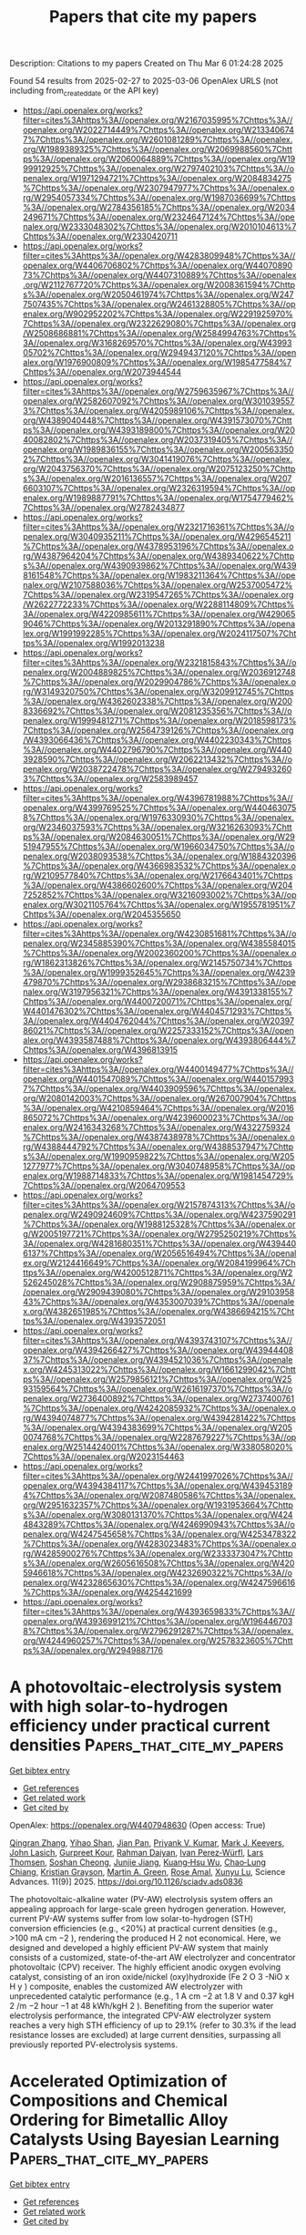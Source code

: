 #+TITLE: Papers that cite my papers
Description: Citations to my papers
Created on Thu Mar  6 01:24:28 2025

Found 54 results from 2025-02-27 to 2025-03-06
OpenAlex URLS (not including from_created_date or the API key)
- [[https://api.openalex.org/works?filter=cites%3Ahttps%3A//openalex.org/W2167035995%7Chttps%3A//openalex.org/W2022714449%7Chttps%3A//openalex.org/W2133406747%7Chttps%3A//openalex.org/W2601081289%7Chttps%3A//openalex.org/W1989389325%7Chttps%3A//openalex.org/W2069988560%7Chttps%3A//openalex.org/W2060064889%7Chttps%3A//openalex.org/W1999912925%7Chttps%3A//openalex.org/W2797402103%7Chttps%3A//openalex.org/W1971294721%7Chttps%3A//openalex.org/W2084834275%7Chttps%3A//openalex.org/W2307947977%7Chttps%3A//openalex.org/W2954057334%7Chttps%3A//openalex.org/W1987036699%7Chttps%3A//openalex.org/W2784356185%7Chttps%3A//openalex.org/W2034249671%7Chttps%3A//openalex.org/W2324647124%7Chttps%3A//openalex.org/W2333048302%7Chttps%3A//openalex.org/W2010104613%7Chttps%3A//openalex.org/W2330420711]]
- [[https://api.openalex.org/works?filter=cites%3Ahttps%3A//openalex.org/W4283809948%7Chttps%3A//openalex.org/W4406706802%7Chttps%3A//openalex.org/W4407089073%7Chttps%3A//openalex.org/W4407310889%7Chttps%3A//openalex.org/W2112767720%7Chttps%3A//openalex.org/W2008361594%7Chttps%3A//openalex.org/W2050461974%7Chttps%3A//openalex.org/W2477507435%7Chttps%3A//openalex.org/W2461328805%7Chttps%3A//openalex.org/W902952202%7Chttps%3A//openalex.org/W2291925970%7Chttps%3A//openalex.org/W2322629080%7Chttps%3A//openalex.org/W2508686881%7Chttps%3A//openalex.org/W2584994763%7Chttps%3A//openalex.org/W3168269570%7Chttps%3A//openalex.org/W4399305702%7Chttps%3A//openalex.org/W2949437120%7Chttps%3A//openalex.org/W1976900809%7Chttps%3A//openalex.org/W1985477584%7Chttps%3A//openalex.org/W2073944544]]
- [[https://api.openalex.org/works?filter=cites%3Ahttps%3A//openalex.org/W2759635967%7Chttps%3A//openalex.org/W2582607092%7Chttps%3A//openalex.org/W3010395573%7Chttps%3A//openalex.org/W4205989106%7Chttps%3A//openalex.org/W4389040448%7Chttps%3A//openalex.org/W4391573070%7Chttps%3A//openalex.org/W4393189800%7Chttps%3A//openalex.org/W2040082802%7Chttps%3A//openalex.org/W2037319405%7Chttps%3A//openalex.org/W1989836155%7Chttps%3A//openalex.org/W2005633502%7Chttps%3A//openalex.org/W3041419076%7Chttps%3A//openalex.org/W2043756370%7Chttps%3A//openalex.org/W2075123250%7Chttps%3A//openalex.org/W2016136557%7Chttps%3A//openalex.org/W2076603107%7Chttps%3A//openalex.org/W2326319594%7Chttps%3A//openalex.org/W1989887791%7Chttps%3A//openalex.org/W1754779462%7Chttps%3A//openalex.org/W2782434877]]
- [[https://api.openalex.org/works?filter=cites%3Ahttps%3A//openalex.org/W2321716361%7Chttps%3A//openalex.org/W3040935211%7Chttps%3A//openalex.org/W4296545211%7Chttps%3A//openalex.org/W4378953196%7Chttps%3A//openalex.org/W4387964204%7Chttps%3A//openalex.org/W4389340622%7Chttps%3A//openalex.org/W4390939862%7Chttps%3A//openalex.org/W4398161548%7Chttps%3A//openalex.org/W1983211364%7Chttps%3A//openalex.org/W2107588036%7Chttps%3A//openalex.org/W2537005472%7Chttps%3A//openalex.org/W2319547265%7Chttps%3A//openalex.org/W2622772233%7Chttps%3A//openalex.org/W2288114809%7Chttps%3A//openalex.org/W4220985611%7Chttps%3A//openalex.org/W4290659046%7Chttps%3A//openalex.org/W2013291890%7Chttps%3A//openalex.org/W1991992285%7Chttps%3A//openalex.org/W2024117507%7Chttps%3A//openalex.org/W1992013238]]
- [[https://api.openalex.org/works?filter=cites%3Ahttps%3A//openalex.org/W2321815843%7Chttps%3A//openalex.org/W2004889825%7Chttps%3A//openalex.org/W2036912748%7Chttps%3A//openalex.org/W2029904786%7Chttps%3A//openalex.org/W3149320750%7Chttps%3A//openalex.org/W3209912745%7Chttps%3A//openalex.org/W4362602338%7Chttps%3A//openalex.org/W2008336692%7Chttps%3A//openalex.org/W2081235356%7Chttps%3A//openalex.org/W1999481271%7Chttps%3A//openalex.org/W2018598173%7Chttps%3A//openalex.org/W2564739126%7Chttps%3A//openalex.org/W4393066436%7Chttps%3A//openalex.org/W4402230343%7Chttps%3A//openalex.org/W4402796790%7Chttps%3A//openalex.org/W4403928590%7Chttps%3A//openalex.org/W2062213432%7Chttps%3A//openalex.org/W2038722478%7Chttps%3A//openalex.org/W2794932603%7Chttps%3A//openalex.org/W2583989457]]
- [[https://api.openalex.org/works?filter=cites%3Ahttps%3A//openalex.org/W4396781988%7Chttps%3A//openalex.org/W4399769525%7Chttps%3A//openalex.org/W4404630758%7Chttps%3A//openalex.org/W1976330930%7Chttps%3A//openalex.org/W2346037593%7Chttps%3A//openalex.org/W3216263093%7Chttps%3A//openalex.org/W2084630051%7Chttps%3A//openalex.org/W2951947955%7Chttps%3A//openalex.org/W1966034750%7Chttps%3A//openalex.org/W2038093538%7Chttps%3A//openalex.org/W1884320396%7Chttps%3A//openalex.org/W4366983532%7Chttps%3A//openalex.org/W2109577840%7Chttps%3A//openalex.org/W2176643401%7Chttps%3A//openalex.org/W4386602600%7Chttps%3A//openalex.org/W2047252852%7Chttps%3A//openalex.org/W3216093002%7Chttps%3A//openalex.org/W3021105764%7Chttps%3A//openalex.org/W1955781951%7Chttps%3A//openalex.org/W2045355650]]
- [[https://api.openalex.org/works?filter=cites%3Ahttps%3A//openalex.org/W4230851681%7Chttps%3A//openalex.org/W2345885390%7Chttps%3A//openalex.org/W4385584015%7Chttps%3A//openalex.org/W2002360200%7Chttps%3A//openalex.org/W1862313826%7Chttps%3A//openalex.org/W2145750734%7Chttps%3A//openalex.org/W1999352645%7Chttps%3A//openalex.org/W4239479870%7Chttps%3A//openalex.org/W2938683215%7Chttps%3A//openalex.org/W3197956321%7Chttps%3A//openalex.org/W4391338155%7Chttps%3A//openalex.org/W4400720071%7Chttps%3A//openalex.org/W4401476302%7Chttps%3A//openalex.org/W4404571293%7Chttps%3A//openalex.org/W4404762044%7Chttps%3A//openalex.org/W2039786021%7Chttps%3A//openalex.org/W2257333152%7Chttps%3A//openalex.org/W4393587488%7Chttps%3A//openalex.org/W4393806444%7Chttps%3A//openalex.org/W4396813915]]
- [[https://api.openalex.org/works?filter=cites%3Ahttps%3A//openalex.org/W4400149477%7Chttps%3A//openalex.org/W4401547089%7Chttps%3A//openalex.org/W4401579937%7Chttps%3A//openalex.org/W4403909596%7Chttps%3A//openalex.org/W2080142003%7Chttps%3A//openalex.org/W267007904%7Chttps%3A//openalex.org/W4210859464%7Chttps%3A//openalex.org/W2016865072%7Chttps%3A//openalex.org/W4239600023%7Chttps%3A//openalex.org/W2416343268%7Chttps%3A//openalex.org/W4322759324%7Chttps%3A//openalex.org/W4387438978%7Chttps%3A//openalex.org/W4388444792%7Chttps%3A//openalex.org/W4388537947%7Chttps%3A//openalex.org/W1990959822%7Chttps%3A//openalex.org/W2051277977%7Chttps%3A//openalex.org/W3040748958%7Chttps%3A//openalex.org/W1988714833%7Chttps%3A//openalex.org/W1981454729%7Chttps%3A//openalex.org/W2064709553]]
- [[https://api.openalex.org/works?filter=cites%3Ahttps%3A//openalex.org/W2157874313%7Chttps%3A//openalex.org/W2490924609%7Chttps%3A//openalex.org/W4237590291%7Chttps%3A//openalex.org/W1988125328%7Chttps%3A//openalex.org/W2005197721%7Chttps%3A//openalex.org/W2795250219%7Chttps%3A//openalex.org/W4281680351%7Chttps%3A//openalex.org/W4394406137%7Chttps%3A//openalex.org/W2056516494%7Chttps%3A//openalex.org/W2124416649%7Chttps%3A//openalex.org/W2084199964%7Chttps%3A//openalex.org/W4200512871%7Chttps%3A//openalex.org/W2526245028%7Chttps%3A//openalex.org/W2908875959%7Chttps%3A//openalex.org/W2909439080%7Chttps%3A//openalex.org/W2910395843%7Chttps%3A//openalex.org/W4353007039%7Chttps%3A//openalex.org/W4382651985%7Chttps%3A//openalex.org/W4386694215%7Chttps%3A//openalex.org/W4393572051]]
- [[https://api.openalex.org/works?filter=cites%3Ahttps%3A//openalex.org/W4393743107%7Chttps%3A//openalex.org/W4394266427%7Chttps%3A//openalex.org/W4394440837%7Chttps%3A//openalex.org/W4394521036%7Chttps%3A//openalex.org/W4245313022%7Chttps%3A//openalex.org/W1661299042%7Chttps%3A//openalex.org/W2579856121%7Chttps%3A//openalex.org/W2593159564%7Chttps%3A//openalex.org/W2616197370%7Chttps%3A//openalex.org/W2736400892%7Chttps%3A//openalex.org/W2737400761%7Chttps%3A//openalex.org/W4242085932%7Chttps%3A//openalex.org/W4394074877%7Chttps%3A//openalex.org/W4394281422%7Chttps%3A//openalex.org/W4394383699%7Chttps%3A//openalex.org/W2050074768%7Chttps%3A//openalex.org/W2287679227%7Chttps%3A//openalex.org/W2514424001%7Chttps%3A//openalex.org/W338058020%7Chttps%3A//openalex.org/W2023154463]]
- [[https://api.openalex.org/works?filter=cites%3Ahttps%3A//openalex.org/W2441997026%7Chttps%3A//openalex.org/W4394384117%7Chttps%3A//openalex.org/W4394531894%7Chttps%3A//openalex.org/W2087480586%7Chttps%3A//openalex.org/W2951632357%7Chttps%3A//openalex.org/W1931953664%7Chttps%3A//openalex.org/W3080131370%7Chttps%3A//openalex.org/W4244843289%7Chttps%3A//openalex.org/W4246990943%7Chttps%3A//openalex.org/W4247545658%7Chttps%3A//openalex.org/W4253478322%7Chttps%3A//openalex.org/W4283023483%7Chttps%3A//openalex.org/W4285900276%7Chttps%3A//openalex.org/W2333373047%7Chttps%3A//openalex.org/W2605616508%7Chttps%3A//openalex.org/W4205946618%7Chttps%3A//openalex.org/W4232690322%7Chttps%3A//openalex.org/W4232865630%7Chttps%3A//openalex.org/W4247596616%7Chttps%3A//openalex.org/W4254421699]]
- [[https://api.openalex.org/works?filter=cites%3Ahttps%3A//openalex.org/W4393659833%7Chttps%3A//openalex.org/W4393699121%7Chttps%3A//openalex.org/W1964467038%7Chttps%3A//openalex.org/W2796291287%7Chttps%3A//openalex.org/W4244960257%7Chttps%3A//openalex.org/W2578323605%7Chttps%3A//openalex.org/W2949887176]]

* A photovoltaic-electrolysis system with high solar-to-hydrogen efficiency under practical current densities  :Papers_that_cite_my_papers:
:PROPERTIES:
:UUID: https://openalex.org/W4407948630
:TOPICS: Advanced battery technologies research, Electrocatalysts for Energy Conversion, Hybrid Renewable Energy Systems
:PUBLICATION_DATE: 2025-02-26
:END:    
    
[[elisp:(doi-add-bibtex-entry "https://doi.org/10.1126/sciadv.ads0836")][Get bibtex entry]] 

- [[elisp:(progn (xref--push-markers (current-buffer) (point)) (oa--referenced-works "https://openalex.org/W4407948630"))][Get references]]
- [[elisp:(progn (xref--push-markers (current-buffer) (point)) (oa--related-works "https://openalex.org/W4407948630"))][Get related work]]
- [[elisp:(progn (xref--push-markers (current-buffer) (point)) (oa--cited-by-works "https://openalex.org/W4407948630"))][Get cited by]]

OpenAlex: https://openalex.org/W4407948630 (Open access: True)
    
[[https://openalex.org/A5022142811][Qingran Zhang]], [[https://openalex.org/A5113286570][Yihao Shan]], [[https://openalex.org/A5021767947][Jian Pan]], [[https://openalex.org/A5039092447][Priyank V. Kumar]], [[https://openalex.org/A5011562379][Mark J. Keevers]], [[https://openalex.org/A5028260387][John Lasich]], [[https://openalex.org/A5063458343][Gurpreet Kour]], [[https://openalex.org/A5042117799][Rahman Daiyan]], [[https://openalex.org/A5002550242][Ivan Perez‐Würfl]], [[https://openalex.org/A5040663143][Lars Thomsen]], [[https://openalex.org/A5004169900][Soshan Cheong]], [[https://openalex.org/A5065415013][Junjie Jiang]], [[https://openalex.org/A5078818181][Kuang‐Hsu Wu]], [[https://openalex.org/A5071388376][Chao‐Lung Chiang]], [[https://openalex.org/A5084762785][Kristian Grayson]], [[https://openalex.org/A5060331758][Martin A. Green]], [[https://openalex.org/A5050471439][Rose Amal]], [[https://openalex.org/A5033473704][Xunyu Lu]], Science Advances. 11(9)] 2025. https://doi.org/10.1126/sciadv.ads0836 
     
The photovoltaic-alkaline water (PV-AW) electrolysis system offers an appealing approach for large-scale green hydrogen generation. However, current PV-AW systems suffer from low solar-to-hydrogen (STH) conversion efficiencies (e.g., <20%) at practical current densities (e.g., >100 mA cm −2 ), rendering the produced H 2 not economical. Here, we designed and developed a highly efficient PV-AW system that mainly consists of a customized, state-of-the-art AW electrolyzer and concentrator photovoltaic (CPV) receiver. The highly efficient anodic oxygen evolving catalyst, consisting of an iron oxide/nickel (oxy)hydroxide (Fe 2 O 3 -NiO x H y ) composite, enables the customized AW electrolyzer with unprecedented catalytic performance (e.g., 1 A cm −2 at 1.8 V and 0.37 kgH 2 /m −2 hour −1 at 48 kWh/kgH 2 ). Benefiting from the superior water electrolysis performance, the integrated CPV-AW electrolyzer system reaches a very high STH efficiency of up to 29.1% (refer to 30.3% if the lead resistance losses are excluded) at large current densities, surpassing all previously reported PV-electrolysis systems.    

    

* Accelerated Optimization of Compositions and Chemical Ordering for Bimetallic Alloy Catalysts Using Bayesian Learning  :Papers_that_cite_my_papers:
:PROPERTIES:
:UUID: https://openalex.org/W4407953985
:TOPICS: Machine Learning in Materials Science, Electrocatalysts for Energy Conversion, Catalytic Processes in Materials Science
:PUBLICATION_DATE: 2025-02-26
:END:    
    
[[elisp:(doi-add-bibtex-entry "https://doi.org/10.1021/acscatal.5c00467")][Get bibtex entry]] 

- [[elisp:(progn (xref--push-markers (current-buffer) (point)) (oa--referenced-works "https://openalex.org/W4407953985"))][Get references]]
- [[elisp:(progn (xref--push-markers (current-buffer) (point)) (oa--related-works "https://openalex.org/W4407953985"))][Get related work]]
- [[elisp:(progn (xref--push-markers (current-buffer) (point)) (oa--cited-by-works "https://openalex.org/W4407953985"))][Get cited by]]

OpenAlex: https://openalex.org/W4407953985 (Open access: False)
    
[[https://openalex.org/A5059224981][Xiangfu Niu]], [[https://openalex.org/A5100729851][Shuwei Li]], [[https://openalex.org/A5013374889][Zheyu Zhang]], [[https://openalex.org/A5014427539][Haohong Duan]], [[https://openalex.org/A5100422177][Rui Zhang]], [[https://openalex.org/A5025120951][Jianqiu Li]], [[https://openalex.org/A5011667239][Liang Zhang]], ACS Catalysis. None(None)] 2025. https://doi.org/10.1021/acscatal.5c00467 
     
No abstract    

    

* Manipulating adsorbed hydrogen for enhanced HMF electrocatalytic hydrogenation  :Papers_that_cite_my_papers:
:PROPERTIES:
:UUID: https://openalex.org/W4407954098
:TOPICS: Electrocatalysts for Energy Conversion, Ammonia Synthesis and Nitrogen Reduction, Asymmetric Hydrogenation and Catalysis
:PUBLICATION_DATE: 2025-02-01
:END:    
    
[[elisp:(doi-add-bibtex-entry "https://doi.org/10.1016/j.jechem.2025.02.010")][Get bibtex entry]] 

- [[elisp:(progn (xref--push-markers (current-buffer) (point)) (oa--referenced-works "https://openalex.org/W4407954098"))][Get references]]
- [[elisp:(progn (xref--push-markers (current-buffer) (point)) (oa--related-works "https://openalex.org/W4407954098"))][Get related work]]
- [[elisp:(progn (xref--push-markers (current-buffer) (point)) (oa--cited-by-works "https://openalex.org/W4407954098"))][Get cited by]]

OpenAlex: https://openalex.org/W4407954098 (Open access: True)
    
[[https://openalex.org/A5038307463][Yingjie Gao]], [[https://openalex.org/A5085790336][Cheng Tang]], [[https://openalex.org/A5028236459][Yao Zheng]], Journal of Energy Chemistry. None(None)] 2025. https://doi.org/10.1016/j.jechem.2025.02.010 
     
No abstract    

    

* Blocking Effect Retards Electron Release from Asymmetric Active Units for Selective Seawater Oxidation  :Papers_that_cite_my_papers:
:PROPERTIES:
:UUID: https://openalex.org/W4407958992
:TOPICS: Electrocatalysts for Energy Conversion, Electrochemical Analysis and Applications, Advanced battery technologies research
:PUBLICATION_DATE: 2025-02-26
:END:    
    
[[elisp:(doi-add-bibtex-entry "https://doi.org/10.1021/acsnano.4c17958")][Get bibtex entry]] 

- [[elisp:(progn (xref--push-markers (current-buffer) (point)) (oa--referenced-works "https://openalex.org/W4407958992"))][Get references]]
- [[elisp:(progn (xref--push-markers (current-buffer) (point)) (oa--related-works "https://openalex.org/W4407958992"))][Get related work]]
- [[elisp:(progn (xref--push-markers (current-buffer) (point)) (oa--cited-by-works "https://openalex.org/W4407958992"))][Get cited by]]

OpenAlex: https://openalex.org/W4407958992 (Open access: False)
    
[[https://openalex.org/A5100344748][Zhipeng Li]], [[https://openalex.org/A5108939712][Huimin Mao]], [[https://openalex.org/A5115590521][Xiaobin Liu]], [[https://openalex.org/A5101555584][Jun Wan]], [[https://openalex.org/A5032135658][Jing‐Qi Chi]], [[https://openalex.org/A5024826907][Shaobo Huang]], [[https://openalex.org/A5055765819][Qingliang Lv]], [[https://openalex.org/A5048731817][Zexing Wu]], [[https://openalex.org/A5100435853][Lei Wang]], ACS Nano. None(None)] 2025. https://doi.org/10.1021/acsnano.4c17958 
     
During seawater electrolysis, chloride ion (Cl–) adsorption at the anode leads to an inevitable competitive chloride oxidation reaction (ClOR) with the oxygen evolution reaction (OER), compromising the long-term stability of the electrolysis process. Furthermore, Ni-based OER electrocatalysts are challenged by activity degradation due to the overoxidation of Ni3+. In response, we present a design of oxygen-vacancy-regulated asymmetric Nb–O–Ni bonds aimed at selective seawater oxidation. The experimental and in situ characterization results indicate that the blocking effect of oxygen vacancies effectively alleviates the electron release of Ni3+ and the electron enrichment of Nb5+ on asymmetric Nb–O–Ni bonds, achieving a stable and selective OER in alkaline seawater. Density functional theory (DFT) calculations reveal that oxygen vacancies in Nb–O–Ni bonds optimize the adsorption strength of reaction intermediates and break up the scaling relationship between *OH and *OOH intermediates. The constructed anion exchange membrane electrolysis cell achieves a cost efficiency of $1.07 per GGE (gasoline gallon equivalent) for H2 production at a current density of 1000 mA cm–2, maintaining operational stability for 100 h at 500 mA cm–2.    

    

* Molybdenum Carbide Nanoclusters on N-Doped Carbon Nanocages for Electrocatalytic Hydrogen Evolution  :Papers_that_cite_my_papers:
:PROPERTIES:
:UUID: https://openalex.org/W4407961432
:TOPICS: Electrocatalysts for Energy Conversion, Fuel Cells and Related Materials, Advanced battery technologies research
:PUBLICATION_DATE: 2025-02-26
:END:    
    
[[elisp:(doi-add-bibtex-entry "https://doi.org/10.1021/acsanm.4c07296")][Get bibtex entry]] 

- [[elisp:(progn (xref--push-markers (current-buffer) (point)) (oa--referenced-works "https://openalex.org/W4407961432"))][Get references]]
- [[elisp:(progn (xref--push-markers (current-buffer) (point)) (oa--related-works "https://openalex.org/W4407961432"))][Get related work]]
- [[elisp:(progn (xref--push-markers (current-buffer) (point)) (oa--cited-by-works "https://openalex.org/W4407961432"))][Get cited by]]

OpenAlex: https://openalex.org/W4407961432 (Open access: False)
    
[[https://openalex.org/A5085910708][Xue Bai]], [[https://openalex.org/A5110663559][Haohua He]], [[https://openalex.org/A5102025721][Biao Feng]], [[https://openalex.org/A5064813415][Jingyi Tian]], [[https://openalex.org/A5100732087][Yan Zhang]], [[https://openalex.org/A5100773712][Yufan Zhang]], [[https://openalex.org/A5041543309][Xizhang Wang]], [[https://openalex.org/A5007904284][Zheng Hu]], [[https://openalex.org/A5101977919][Qiang Wu]], ACS Applied Nano Materials. None(None)] 2025. https://doi.org/10.1021/acsanm.4c07296 
     
No abstract    

    

* Digital Descriptors in Predicting Catalysis Reaction Efficiency and Selectivity  :Papers_that_cite_my_papers:
:PROPERTIES:
:UUID: https://openalex.org/W4407972183
:TOPICS: Machine Learning in Materials Science, Catalytic Processes in Materials Science, Catalysis and Oxidation Reactions
:PUBLICATION_DATE: 2025-02-26
:END:    
    
[[elisp:(doi-add-bibtex-entry "https://doi.org/10.1021/acs.jpclett.4c03733")][Get bibtex entry]] 

- [[elisp:(progn (xref--push-markers (current-buffer) (point)) (oa--referenced-works "https://openalex.org/W4407972183"))][Get references]]
- [[elisp:(progn (xref--push-markers (current-buffer) (point)) (oa--related-works "https://openalex.org/W4407972183"))][Get related work]]
- [[elisp:(progn (xref--push-markers (current-buffer) (point)) (oa--cited-by-works "https://openalex.org/W4407972183"))][Get cited by]]

OpenAlex: https://openalex.org/W4407972183 (Open access: False)
    
[[https://openalex.org/A5101916133][Qin Zhu]], [[https://openalex.org/A5056296888][Yuming Gu]], [[https://openalex.org/A5020347295][Jing Ma]], The Journal of Physical Chemistry Letters. None(None)] 2025. https://doi.org/10.1021/acs.jpclett.4c03733 
     
Accurately controlling the interactions and dynamic changes between multiple active sites (e.g., metals, vacancies, and lone pairs of heteroatoms) to achieve efficient catalytic performance is a key issue and challenge in the design of complex catalytic reactions involving 2D metal-supported catalysts, metal-zeolites, metal-organic catalysts, and metalloenzymes. With the aid of machine learning (ML), descriptors play a central role in optimizing the electrochemical performance of catalysts, elucidating the essence of catalytic activity, and predicting more efficient catalysts, thereby avoiding time-consuming trial-and-error processes. Three kinds of descriptors─active center descriptors, interfacial descriptors, and reaction pathway descriptors─are crucial for understanding and designing metal-supported catalysts. Specifically, vacancies, as active sites, synergize with metals to significantly promote the reduction reactions of energy-relevant small molecules. By combining some physical descriptors, interpretable descriptors can be constructed to evaluate catalytic performance. Future development of descriptors and ML models faces the challenge of constructing descriptors for vacancies in multicatalysis systems to rationally design the activity, selectivity, and stability of catalysts. Utilization of generative artificial intelligence and multimodal ML to automatically extract descriptors would accelerate the exploration of dynamic reaction mechanisms. The transferable descriptors from metal-supported catalysts to artificial metalloenzymes provide innovative solutions for energy conversion and environmental protection.    

    

* A New Method to Observe the Internal Amine Distribution in an Amine-Functionalized Resin Sorbent Particle  :Papers_that_cite_my_papers:
:PROPERTIES:
:UUID: https://openalex.org/W4407980910
:TOPICS: Carbon Dioxide Capture Technologies, Membrane Separation and Gas Transport, Advanced Battery Materials and Technologies
:PUBLICATION_DATE: 2025-02-25
:END:    
    
[[elisp:(doi-add-bibtex-entry "https://doi.org/10.1021/acs.iecr.4c05007")][Get bibtex entry]] 

- [[elisp:(progn (xref--push-markers (current-buffer) (point)) (oa--referenced-works "https://openalex.org/W4407980910"))][Get references]]
- [[elisp:(progn (xref--push-markers (current-buffer) (point)) (oa--related-works "https://openalex.org/W4407980910"))][Get related work]]
- [[elisp:(progn (xref--push-markers (current-buffer) (point)) (oa--cited-by-works "https://openalex.org/W4407980910"))][Get cited by]]

OpenAlex: https://openalex.org/W4407980910 (Open access: False)
    
[[https://openalex.org/A5113146593][Chenhuan Xu]], [[https://openalex.org/A5016214915][Pengbo Liu]], [[https://openalex.org/A5012019631][Yun‐Lei Peng]], [[https://openalex.org/A5086460195][Mingying Dou]], [[https://openalex.org/A5021839132][Qiuqiao Jiang]], [[https://openalex.org/A5012875894][Xiaohao Jia]], [[https://openalex.org/A5027318263][Yongmin Zhang]], [[https://openalex.org/A5067993290][Koyo Norinaga]], Industrial & Engineering Chemistry Research. None(None)] 2025. https://doi.org/10.1021/acs.iecr.4c05007 
     
No abstract    

    

* Theory-Guided Design of N-Confused Porphyrinic Covalent Organic Frameworks for Oxygen Reduction Reaction  :Papers_that_cite_my_papers:
:PROPERTIES:
:UUID: https://openalex.org/W4407980914
:TOPICS: Covalent Organic Framework Applications, Metal-Organic Frameworks: Synthesis and Applications, Fuel Cells and Related Materials
:PUBLICATION_DATE: 2025-02-25
:END:    
    
[[elisp:(doi-add-bibtex-entry "https://doi.org/10.1021/jacs.4c18645")][Get bibtex entry]] 

- [[elisp:(progn (xref--push-markers (current-buffer) (point)) (oa--referenced-works "https://openalex.org/W4407980914"))][Get references]]
- [[elisp:(progn (xref--push-markers (current-buffer) (point)) (oa--related-works "https://openalex.org/W4407980914"))][Get related work]]
- [[elisp:(progn (xref--push-markers (current-buffer) (point)) (oa--cited-by-works "https://openalex.org/W4407980914"))][Get cited by]]

OpenAlex: https://openalex.org/W4407980914 (Open access: False)
    
[[https://openalex.org/A5018467344][Pengpeng Shao]], [[https://openalex.org/A5023993817][Zhixin Ren]], [[https://openalex.org/A5073598098][Bo Zhao]], [[https://openalex.org/A5100411530][Xiao Wang]], [[https://openalex.org/A5103990868][Jie Li]], [[https://openalex.org/A5018285762][Jing Xie]], [[https://openalex.org/A5100408029][Bo Wang]], [[https://openalex.org/A5100706062][Xiao Feng]], Journal of the American Chemical Society. None(None)] 2025. https://doi.org/10.1021/jacs.4c18645 
     
Covalent organic frameworks (COFs) enable the precise and controlled synthesis of single-atom catalysts with uniformly distributed active metal centers, offering opportunities to elucidate the impact of subtle coordination environment changes on the catalytic performance. Inspired by N-confused porphyrins, we designed 20 metalloporphyrin-based COFs with either M-N3C1 or M-N4 centers, where M refers to 3d transition metals from Sc to Zn, for the electrocatalysis of oxygen reduction reaction (ORR). Density functional theory calculations predicted Co-based COFs to be the best ORR catalysts among the screened catalysts. Hence, Co-N3C1-COF and Co-N4-COF with a high crystallinity were synthesized. The Co-N3C1-COF exhibited improved ORR performance over the parent Co-N4-COF, as it had a reduced overpotential and increased four-electron selectivity, corroborating theoretical predictions. The enhanced performance was ascribed to the increase in electron density on Co as the coordination environment transits from Co-N4 to Co-N3C1. This not only facilitated the adsorption of O2 and critical intermediates but also changed the potential-determining step, which in turn made the ORR free energy profile of Co-N3C1-COF approach equilibrium for all elementary steps, thus leading to a reduced overpotential. This combined theoretical and experimental work exemplified carbon coordination in porphyrin-based COFs as an effective strategy to facilitate the catalytic capability for ORR. A descriptor was also provided to guide the design of coordination-varied Por-COFs catalysts.    

    

* Interpretable physics-informed machine learning approaches to accelerate electrocatalyst development  :Papers_that_cite_my_papers:
:PROPERTIES:
:UUID: https://openalex.org/W4407983602
:TOPICS: Machine Learning in Materials Science, Electrocatalysts for Energy Conversion, Fuel Cells and Related Materials
:PUBLICATION_DATE: 2025-02-26
:END:    
    
[[elisp:(doi-add-bibtex-entry "https://doi.org/10.20517/jmi.2024.67")][Get bibtex entry]] 

- [[elisp:(progn (xref--push-markers (current-buffer) (point)) (oa--referenced-works "https://openalex.org/W4407983602"))][Get references]]
- [[elisp:(progn (xref--push-markers (current-buffer) (point)) (oa--related-works "https://openalex.org/W4407983602"))][Get related work]]
- [[elisp:(progn (xref--push-markers (current-buffer) (point)) (oa--cited-by-works "https://openalex.org/W4407983602"))][Get cited by]]

OpenAlex: https://openalex.org/W4407983602 (Open access: True)
    
[[https://openalex.org/A5115597661][Hao Wu]], [[https://openalex.org/A5010153030][Mingxuan Chen]], [[https://openalex.org/A5089850879][Hao Cheng]], [[https://openalex.org/A5040502615][Tong Yang]], [[https://openalex.org/A5060216728][Minggang Zeng]], [[https://openalex.org/A5075549313][Ming Yang]], Journal of Materials Informatics. 5(2)] 2025. https://doi.org/10.20517/jmi.2024.67 
     
Identifying exceptional electrocatalysts from the vast materials space remains a formidable challenge. Machine learning (ML) has emerged as a powerful tool to address this challenge, offering high efficiency while maintaining good accuracy in predictions. From this perspective, we provide a brief overview of recent advancements in ML for electrocatalyst discoveries. We emphasize the applications of physics-informed ML (PIML) models and explainable artificial intelligence (XAI) to electrocatalyst development, through which valuable physical and chemical insights can be distilled. Additionally, we delve into the challenges faced by PIML approaches, explore future directions, and discuss potential breakthroughs that could revolutionize the field of electrocatalyst development.    

    

* Machine learning for discrimination of phase‐change chalcogenide glasses  :Papers_that_cite_my_papers:
:PROPERTIES:
:UUID: https://openalex.org/W4407985569
:TOPICS: Phase-change materials and chalcogenides
:PUBLICATION_DATE: 2025-02-24
:END:    
    
[[elisp:(doi-add-bibtex-entry "https://doi.org/10.1002/inf2.70006")][Get bibtex entry]] 

- [[elisp:(progn (xref--push-markers (current-buffer) (point)) (oa--referenced-works "https://openalex.org/W4407985569"))][Get references]]
- [[elisp:(progn (xref--push-markers (current-buffer) (point)) (oa--related-works "https://openalex.org/W4407985569"))][Get related work]]
- [[elisp:(progn (xref--push-markers (current-buffer) (point)) (oa--cited-by-works "https://openalex.org/W4407985569"))][Get cited by]]

OpenAlex: https://openalex.org/W4407985569 (Open access: True)
    
[[https://openalex.org/A5109763075][Qundao Xu]], [[https://openalex.org/A5007292122][Meng Xu]], [[https://openalex.org/A5052064886][Siqi Tang]], [[https://openalex.org/A5035461610][Shaojie Yuan]], [[https://openalex.org/A5026694481][Ming Xu]], [[https://openalex.org/A5100612325][Wei Zhang]], [[https://openalex.org/A5030957290][Xianbin Li]], [[https://openalex.org/A5090042508][Zhongrui Wang]], [[https://openalex.org/A5028265047][Xiangshui Miao]], [[https://openalex.org/A5072170618][Chengliang Wang]], [[https://openalex.org/A5055928789][Matthias Wuttig]], InfoMat. None(None)] 2025. https://doi.org/10.1002/inf2.70006 
     
Abstract Chalcogenides, despite their versatile functionality, share a notably similar local structure in their amorphous states. Particularly in electronic phase‐change memory applications, distinguishing these glasses from neighboring compositions that do not possess memory capabilities is inherently difficult when employing traditional analytical methods. This has led to a dilemma in materials design since an atomistic view of the arrangement in the amorphous state is the key to understanding and optimizing the functionality of these glasses. To tackle this challenge, we present a machine learning (ML) approach to separate electronic phase‐change materials (ePCMs) from other chalcogenides, based upon subtle differences in the short‐range order inside the glassy phase. Leveraging the established structure–property relations in chalcogenide glasses, we select suitable features to train accurate machine learning models, even with a modestly sized dataset. The trained model accurately discerns the critical transition point between glass compositions suitable for use as ePCMs and those that are not, particularly for both GeTe–GeSe and Sb 2 Te 3 –Sb 2 Se 3 materials, in line with experiments. Furthermore, by extracting the physical knowledge that the ML model has offered, we pinpoint three pivotal structural features of amorphous chalcogenides, that is, the bond angle, packing efficiency, and the length of the fourth bond, which provide a map for materials design with the ability to “predict” and “explain”. All three of the above features point to the smaller Peierls‐like distortion and more well‐defined octahedral clusters in amorphous ePCMs than non‐ePCMs. Our study delves into the mechanisms shaping these structural attributes in amorphous ePCMs, yielding valuable insights for the AI‐powered discovery of novel materials. image    

    

* Machine-learning prediction of facet-dependent CO coverage on Cu electrocatalysts  :Papers_that_cite_my_papers:
:PROPERTIES:
:UUID: https://openalex.org/W4407986232
:TOPICS: Machine Learning in Materials Science, Electrocatalysts for Energy Conversion, CO2 Reduction Techniques and Catalysts
:PUBLICATION_DATE: 2025-02-26
:END:    
    
[[elisp:(doi-add-bibtex-entry "https://doi.org/10.20517/jmi.2024.77")][Get bibtex entry]] 

- [[elisp:(progn (xref--push-markers (current-buffer) (point)) (oa--referenced-works "https://openalex.org/W4407986232"))][Get references]]
- [[elisp:(progn (xref--push-markers (current-buffer) (point)) (oa--related-works "https://openalex.org/W4407986232"))][Get related work]]
- [[elisp:(progn (xref--push-markers (current-buffer) (point)) (oa--cited-by-works "https://openalex.org/W4407986232"))][Get cited by]]

OpenAlex: https://openalex.org/W4407986232 (Open access: True)
    
[[https://openalex.org/A5048397048][Shanglin Wu]], [[https://openalex.org/A5104307502][Shisheng Zheng]], [[https://openalex.org/A5100459872][Wentao Zhang]], [[https://openalex.org/A5004026148][Mingzheng Zhang]], [[https://openalex.org/A5021329144][Shunning Li]], [[https://openalex.org/A5042741171][Feng Pan]], Journal of Materials Informatics. 5(1)] 2025. https://doi.org/10.20517/jmi.2024.77 
     
Copper-based electrocatalysts, which hold great promise in selectively reducing CO2 into multicarbon products, have attracted significant recent interest, both experimentally and theoretically. While many studies have suggested a strong dependence of catalytic selectivity on the concentration of the *CO reaction intermediate on the Cu surface, it remains challenging for a direct experimental probe of the CO coverage. This necessitates a reliable computational method that can accurately establish the theoretical coverage-dependent phase diagram of CO adsorbates on the catalyst. Here we propose a scheme composed of density functional theory calculations, machine-learning force fields and graph neural networks as a solution. This method enables a fast screening of 7 million adsorption configurations based on a small set of density functional theory data, with a balance between accuracy and efficiency tuned by the combinatorial use of machine-learning force field and graph neural network models. We have investigated eight different Cu facets and discovered that the high-index facets such as (310), (210) and (322) exhibit a much higher CO coverage than the low-index counterparts such as (111), leading to an increased opportunity for C-C coupling for the former. Our results can provide a new perspective for the understanding of the fundamental role of CO coverage on the Cu surface for electrochemical CO2 reduction.    

    

* Performance assessment of high-throughput Gibbs free energy predictions of crystalline solids  :Papers_that_cite_my_papers:
:PROPERTIES:
:UUID: https://openalex.org/W4407989296
:TOPICS: Machine Learning in Materials Science, X-ray Diffraction in Crystallography, nanoparticles nucleation surface interactions
:PUBLICATION_DATE: 2025-02-27
:END:    
    
[[elisp:(doi-add-bibtex-entry "https://doi.org/10.1016/j.commatsci.2025.113770")][Get bibtex entry]] 

- [[elisp:(progn (xref--push-markers (current-buffer) (point)) (oa--referenced-works "https://openalex.org/W4407989296"))][Get references]]
- [[elisp:(progn (xref--push-markers (current-buffer) (point)) (oa--related-works "https://openalex.org/W4407989296"))][Get related work]]
- [[elisp:(progn (xref--push-markers (current-buffer) (point)) (oa--cited-by-works "https://openalex.org/W4407989296"))][Get cited by]]

OpenAlex: https://openalex.org/W4407989296 (Open access: True)
    
[[https://openalex.org/A5083806220][Rasmus Fromsejer]], [[https://openalex.org/A5015074488][Bjørn Maribo‐Mogensen]], [[https://openalex.org/A5023505751][Georgios M. Kontogeorgis]], [[https://openalex.org/A5063637646][Xiaodong Liang]], Computational Materials Science. 252(None)] 2025. https://doi.org/10.1016/j.commatsci.2025.113770 
     
No abstract    

    

* Theoretical insights into performance descriptors and their impact on activity optimization strategies for cobalt-based electrocatalysts  :Papers_that_cite_my_papers:
:PROPERTIES:
:UUID: https://openalex.org/W4407992349
:TOPICS: Electrocatalysts for Energy Conversion, Machine Learning in Materials Science, Fuel Cells and Related Materials
:PUBLICATION_DATE: 2025-02-27
:END:    
    
[[elisp:(doi-add-bibtex-entry "https://doi.org/10.1016/j.ccr.2025.216560")][Get bibtex entry]] 

- [[elisp:(progn (xref--push-markers (current-buffer) (point)) (oa--referenced-works "https://openalex.org/W4407992349"))][Get references]]
- [[elisp:(progn (xref--push-markers (current-buffer) (point)) (oa--related-works "https://openalex.org/W4407992349"))][Get related work]]
- [[elisp:(progn (xref--push-markers (current-buffer) (point)) (oa--cited-by-works "https://openalex.org/W4407992349"))][Get cited by]]

OpenAlex: https://openalex.org/W4407992349 (Open access: False)
    
[[https://openalex.org/A5100375486][Xinxin Zhang]], [[https://openalex.org/A5100726607][Lei Wang]], [[https://openalex.org/A5012050092][Ying Xie]], [[https://openalex.org/A5055445325][Honggang Fu]], Coordination Chemistry Reviews. 533(None)] 2025. https://doi.org/10.1016/j.ccr.2025.216560 
     
No abstract    

    

* Overview on Building Blocks and Applications of Efficient and Robust Extended Tight Binding  :Papers_that_cite_my_papers:
:PROPERTIES:
:UUID: https://openalex.org/W4407997511
:TOPICS: Manufacturing Process and Optimization, Injection Molding Process and Properties, Additive Manufacturing and 3D Printing Technologies
:PUBLICATION_DATE: 2025-02-27
:END:    
    
[[elisp:(doi-add-bibtex-entry "https://doi.org/10.1021/acs.jpca.4c08263")][Get bibtex entry]] 

- [[elisp:(progn (xref--push-markers (current-buffer) (point)) (oa--referenced-works "https://openalex.org/W4407997511"))][Get references]]
- [[elisp:(progn (xref--push-markers (current-buffer) (point)) (oa--related-works "https://openalex.org/W4407997511"))][Get related work]]
- [[elisp:(progn (xref--push-markers (current-buffer) (point)) (oa--cited-by-works "https://openalex.org/W4407997511"))][Get cited by]]

OpenAlex: https://openalex.org/W4407997511 (Open access: False)
    
[[https://openalex.org/A5092242423][Abylay Katbashev]], [[https://openalex.org/A5048270437][Marcel Stahn]], [[https://openalex.org/A5061429628][Thomas Rose]], [[https://openalex.org/A5017307494][Vahideh Alizadeh]], [[https://openalex.org/A5072654562][Marvin Friede]], [[https://openalex.org/A5053745736][Christoph Plett]], [[https://openalex.org/A5027619391][Pit Steinbach]], [[https://openalex.org/A5004260600][Sebastian Ehlert]], The Journal of Physical Chemistry A. None(None)] 2025. https://doi.org/10.1021/acs.jpca.4c08263 
     
The extended tight binding (xTB) family of methods opened many new possibilities in the field of computational chemistry. Within just 5 years, the GFN2-xTB parametrization for all elements up to Z = 86 enabled more than a thousand applications, which were previously not feasible with other electronic structure methods. The xTB methods provide a robust and efficient way to apply quantum mechanics-based approaches for obtaining molecular geometries, computing free energy corrections or describing noncovalent interactions and found applicability for many more targets. A crucial contribution to the success of the xTB methods is the availability within many simulation packages and frameworks, supported by the open source development of its program library and packages. We present a comprehensive summary of the applications and capabilities of xTB methods in different fields of chemistry. Moreover, we consider the main software packages for xTB calculations, covering their current ecosystem, novel features, and usage by the scientific community.    

    

* Strain-Enabled Band Structure Engineering in Layered PtSe2 for Water Electrolysis under Ultralow Overpotential  :Papers_that_cite_my_papers:
:PROPERTIES:
:UUID: https://openalex.org/W4407999825
:TOPICS: Electrocatalysts for Energy Conversion, 2D Materials and Applications, Fuel Cells and Related Materials
:PUBLICATION_DATE: 2025-02-26
:END:    
    
[[elisp:(doi-add-bibtex-entry "https://doi.org/10.1021/acsnano.4c18077")][Get bibtex entry]] 

- [[elisp:(progn (xref--push-markers (current-buffer) (point)) (oa--referenced-works "https://openalex.org/W4407999825"))][Get references]]
- [[elisp:(progn (xref--push-markers (current-buffer) (point)) (oa--related-works "https://openalex.org/W4407999825"))][Get related work]]
- [[elisp:(progn (xref--push-markers (current-buffer) (point)) (oa--cited-by-works "https://openalex.org/W4407999825"))][Get cited by]]

OpenAlex: https://openalex.org/W4407999825 (Open access: False)
    
[[https://openalex.org/A5104262292][Hotae Jeon]], [[https://openalex.org/A5052612088][Hyeonseok Kwon]], [[https://openalex.org/A5107927925][Jae-Hyun Lee]], [[https://openalex.org/A5113744233][Sun Kyung Han]], [[https://openalex.org/A5100359551][Hyunjin Kim]], [[https://openalex.org/A5108717060][Jaewon Heo]], [[https://openalex.org/A5036696664][J.N Han]], [[https://openalex.org/A5026159346][Seunghun Shin]], [[https://openalex.org/A5108871802][Jiheon Park]], [[https://openalex.org/A5101712558][Min Kyung Cho]], [[https://openalex.org/A5066327147][Daniel J. Preston]], [[https://openalex.org/A5100384964][In Soo Kim]], [[https://openalex.org/A5100386960][Minho Kim]], [[https://openalex.org/A5004823711][Won‐Kyu Lee]], ACS Nano. None(None)] 2025. https://doi.org/10.1021/acsnano.4c18077 
     
This paper describes a simple design methodology to develop layered PtSe2 catalysts for hydrogen evolution reaction (HER) in water electrolysis operating under ultralow overpotentials. This approach relies on the transfer of mechanically exfoliated PtSe2 flakes to gold thin films on prestrained thermoplastic substrates. By relieving the prestrain, a tunable level of uniaxial internal compressive and tensile strain is developed in the flakes as a result of spontaneously formed surface wrinkles, giving rise to band structure modulations with overlapped values of the valence band maximum and conduction band minimum. This strain-engineered PtSe2 with an optimized level of internal tensile strain amplifies the HER performance of the PtSe2, with performance far greater than that of pure platinum due to significantly reduced charge transfer resistance. Density functional theory calculations provide fundamental insight into how strain-induced band structure engineering correlates with the promoted HER activity, especially at the atomic edge sites of the materials.    

    

* Tunable N2 Fixation Enabled by Ferroelectric Switching in Doped Graphene/In2Se3 Dual-Atom Catalysts  :Papers_that_cite_my_papers:
:PROPERTIES:
:UUID: https://openalex.org/W4408009676
:TOPICS: Ammonia Synthesis and Nitrogen Reduction, Advanced Photocatalysis Techniques, Hydrogen Storage and Materials
:PUBLICATION_DATE: 2025-02-27
:END:    
    
[[elisp:(doi-add-bibtex-entry "https://doi.org/10.1021/acsami.4c21092")][Get bibtex entry]] 

- [[elisp:(progn (xref--push-markers (current-buffer) (point)) (oa--referenced-works "https://openalex.org/W4408009676"))][Get references]]
- [[elisp:(progn (xref--push-markers (current-buffer) (point)) (oa--related-works "https://openalex.org/W4408009676"))][Get related work]]
- [[elisp:(progn (xref--push-markers (current-buffer) (point)) (oa--cited-by-works "https://openalex.org/W4408009676"))][Get cited by]]

OpenAlex: https://openalex.org/W4408009676 (Open access: True)
    
[[https://openalex.org/A5083926031][Mohammad Amin Akhound]], [[https://openalex.org/A5041978353][Maryam Soleimani]], [[https://openalex.org/A5089667595][Mahdi Pourfath]], ACS Applied Materials & Interfaces. None(None)] 2025. https://doi.org/10.1021/acsami.4c21092 
     
The electrochemical nitrogen reduction reaction (NRR) provides a sustainable alternative to ammonia synthesis. However, the development of catalysts with high activity and selectivity under ambient conditions remains a significant challenge. In this work, we propose a class of dual-atom catalysts (DACs), consisting of two metal atoms embedded in nitrogen-doped porous graphene (M2NPG) supported on a ferroelectric α-In2Se3 monolayer. Using density functional theory (DFT) calculations, we explore the effect of ferroelectric polarization switching on the structural stability, catalytic performance, and reaction mechanisms of these DACs. By computationally screening 27 metal atoms as active sites, we identify four promising candidates (V, Co, Ru, and Ta) with V2NPG@In2Se3 standing out due to its exceptional properties. The precise control of NRR pathways, along with tunable limiting potentials and selective product formation, can be achieved through the polarization switching of the α-In2Se3 monolayer. The combination of low limiting potential, abundant active sites, tunable catalytic behavior, and high selectivity against the hydrogen evolution reaction (HER) highlights the potential of V2NPG@In2Se3 as a promising alternative to traditional single-atom catalysts. This work demonstrates a versatile strategy for integrating DACs with ferroelectric materials, offering valuable insights into designing next-generation catalysts for NRR and beyond.    

    

* Simulations of oxidation behavior of the NbTiZr multicomponent alloy  :Papers_that_cite_my_papers:
:PROPERTIES:
:UUID: https://openalex.org/W4408011661
:TOPICS: Intermetallics and Advanced Alloy Properties, High-Temperature Coating Behaviors, High Entropy Alloys Studies
:PUBLICATION_DATE: 2025-02-01
:END:    
    
[[elisp:(doi-add-bibtex-entry "https://doi.org/10.1016/j.matchemphys.2025.130616")][Get bibtex entry]] 

- [[elisp:(progn (xref--push-markers (current-buffer) (point)) (oa--referenced-works "https://openalex.org/W4408011661"))][Get references]]
- [[elisp:(progn (xref--push-markers (current-buffer) (point)) (oa--related-works "https://openalex.org/W4408011661"))][Get related work]]
- [[elisp:(progn (xref--push-markers (current-buffer) (point)) (oa--cited-by-works "https://openalex.org/W4408011661"))][Get cited by]]

OpenAlex: https://openalex.org/W4408011661 (Open access: False)
    
[[https://openalex.org/A5100446652][Qingqing Wang]], [[https://openalex.org/A5102959211][Xianggang Kong]], [[https://openalex.org/A5082481234][You Yu]], [[https://openalex.org/A5064257432][Tianyuan Xin]], [[https://openalex.org/A5102026620][Lu Wu]], Materials Chemistry and Physics. None(None)] 2025. https://doi.org/10.1016/j.matchemphys.2025.130616 
     
No abstract    

    

* Generation of dynamic oxygen vacancies in GQDs/NaNbO3 heterojunction for boosting photocatalytic hydrogen evolution  :Papers_that_cite_my_papers:
:PROPERTIES:
:UUID: https://openalex.org/W4408014609
:TOPICS: Advanced Photocatalysis Techniques, Electronic and Structural Properties of Oxides, Perovskite Materials and Applications
:PUBLICATION_DATE: 2025-02-01
:END:    
    
[[elisp:(doi-add-bibtex-entry "https://doi.org/10.1016/j.jcis.2025.02.153")][Get bibtex entry]] 

- [[elisp:(progn (xref--push-markers (current-buffer) (point)) (oa--referenced-works "https://openalex.org/W4408014609"))][Get references]]
- [[elisp:(progn (xref--push-markers (current-buffer) (point)) (oa--related-works "https://openalex.org/W4408014609"))][Get related work]]
- [[elisp:(progn (xref--push-markers (current-buffer) (point)) (oa--cited-by-works "https://openalex.org/W4408014609"))][Get cited by]]

OpenAlex: https://openalex.org/W4408014609 (Open access: False)
    
[[https://openalex.org/A5009129702][Wei Shao]], [[https://openalex.org/A5083427232][Fei Han]], [[https://openalex.org/A5103208380][Yin Hu]], [[https://openalex.org/A5100344386][Wei Chen]], [[https://openalex.org/A5083399454][Yu Xie]], [[https://openalex.org/A5100321142][Lingling Wang]], [[https://openalex.org/A5052780187][Xuanye Chen]], [[https://openalex.org/A5049203487][Fen Zhang]], [[https://openalex.org/A5074226230][Lin Ding]], Journal of Colloid and Interface Science. None(None)] 2025. https://doi.org/10.1016/j.jcis.2025.02.153 
     
No abstract    

    

* Exploration of the catalytic potential of platinum‑antimony (Pt Sb) bimetallic catalyst for hydrogen evolution reaction: Insights gained from density functional theory  :Papers_that_cite_my_papers:
:PROPERTIES:
:UUID: https://openalex.org/W4408016484
:TOPICS: Electrocatalysts for Energy Conversion, Machine Learning in Materials Science, Chalcogenide Semiconductor Thin Films
:PUBLICATION_DATE: 2025-02-01
:END:    
    
[[elisp:(doi-add-bibtex-entry "https://doi.org/10.1016/j.cplett.2025.142002")][Get bibtex entry]] 

- [[elisp:(progn (xref--push-markers (current-buffer) (point)) (oa--referenced-works "https://openalex.org/W4408016484"))][Get references]]
- [[elisp:(progn (xref--push-markers (current-buffer) (point)) (oa--related-works "https://openalex.org/W4408016484"))][Get related work]]
- [[elisp:(progn (xref--push-markers (current-buffer) (point)) (oa--cited-by-works "https://openalex.org/W4408016484"))][Get cited by]]

OpenAlex: https://openalex.org/W4408016484 (Open access: False)
    
[[https://openalex.org/A5091327118][Manxi Leng]], [[https://openalex.org/A5035766996][Pengyan Xue]], [[https://openalex.org/A5024977426][Xin Chen]], Chemical Physics Letters. None(None)] 2025. https://doi.org/10.1016/j.cplett.2025.142002 
     
No abstract    

    

* First-Principles Prediction of Novel Metastable MnO2 for the Oxygen Evolution Reaction  :Papers_that_cite_my_papers:
:PROPERTIES:
:UUID: https://openalex.org/W4408019782
:TOPICS: Electrocatalysts for Energy Conversion, Advanced battery technologies research, Advanced Memory and Neural Computing
:PUBLICATION_DATE: 2025-02-27
:END:    
    
[[elisp:(doi-add-bibtex-entry "https://doi.org/10.1021/acs.jpcc.5c00106")][Get bibtex entry]] 

- [[elisp:(progn (xref--push-markers (current-buffer) (point)) (oa--referenced-works "https://openalex.org/W4408019782"))][Get references]]
- [[elisp:(progn (xref--push-markers (current-buffer) (point)) (oa--related-works "https://openalex.org/W4408019782"))][Get related work]]
- [[elisp:(progn (xref--push-markers (current-buffer) (point)) (oa--cited-by-works "https://openalex.org/W4408019782"))][Get cited by]]

OpenAlex: https://openalex.org/W4408019782 (Open access: False)
    
[[https://openalex.org/A5019926568][Changle Zhang]], [[https://openalex.org/A5101754037][Jie Feng]], [[https://openalex.org/A5071601763][Yujin Ji]], [[https://openalex.org/A5035944985][Youyong Li]], The Journal of Physical Chemistry C. None(None)] 2025. https://doi.org/10.1021/acs.jpcc.5c00106 
     
Manganese dioxide (MnO2) is a versatile material with numerous polymorphs that holds significant promise in catalysis and energy storage applications. Due to the different connection forms of Mn–O octahedra, the structural diversity of MnO2 exists in more than 20 crystal forms. Common crystal phases of MnO2 include traditional crystal phases such as α-MnO2, β-MnO2, γ-MnO2, R-MnO2. In this work, we employed the particle swarm optimization (PSO) method combined with first-principles calculations to predict 3 kinds of unreported metastable MnO2 crystals, P21/C–1-MnO2, Pbcn-MnO2, and P21/C–2-MnO2. We then systematically analyze these 3 structures have lower energy than α-MnO2 which is widely used and stable in nature and they have better potential application in the electrocatalytic oxygen evolution reaction (OER). Notably, P21/C–2-MnO2 exhibited superior catalytic activity, featuring lower theoretical overpotentials than conventional MnO2 phases. These findings expand the known polymorphs of MnO2 and provide valuable insights into their potential in catalysis and energy storage, offering theoretical guidance for future experimental research.    

    

* Operando-informed precatalyst programming towards reliable high-current-density electrolysis  :Papers_that_cite_my_papers:
:PROPERTIES:
:UUID: https://openalex.org/W4408034455
:TOPICS: Electrocatalysts for Energy Conversion, Ammonia Synthesis and Nitrogen Reduction, CO2 Reduction Techniques and Catalysts
:PUBLICATION_DATE: 2025-02-28
:END:    
    
[[elisp:(doi-add-bibtex-entry "https://doi.org/10.1038/s41563-025-02128-7")][Get bibtex entry]] 

- [[elisp:(progn (xref--push-markers (current-buffer) (point)) (oa--referenced-works "https://openalex.org/W4408034455"))][Get references]]
- [[elisp:(progn (xref--push-markers (current-buffer) (point)) (oa--related-works "https://openalex.org/W4408034455"))][Get related work]]
- [[elisp:(progn (xref--push-markers (current-buffer) (point)) (oa--cited-by-works "https://openalex.org/W4408034455"))][Get cited by]]

OpenAlex: https://openalex.org/W4408034455 (Open access: False)
    
[[https://openalex.org/A5101596412][Lu Xia]], [[https://openalex.org/A5035058862][Bruna Ferreira Gomes]], [[https://openalex.org/A5019193826][Wulyu Jiang]], [[https://openalex.org/A5053923970][Daniel Escalera‐López]], [[https://openalex.org/A5100322728][Yang Wang]], [[https://openalex.org/A5034098950][Yang Hu]], [[https://openalex.org/A5005278041][Alaa Y. Faid]], [[https://openalex.org/A5100722754][Kaiwen Wang]], [[https://openalex.org/A5034327062][T. T. Chen]], [[https://openalex.org/A5109582199][Kaiqi Zhao]], [[https://openalex.org/A5102225389][Xu Zhang]], [[https://openalex.org/A5043063276][Yingtang Zhou]], [[https://openalex.org/A5057264101][R.A. Mohan Ram]], [[https://openalex.org/A5091700266][Bárbara B. Polesso]], [[https://openalex.org/A5033159909][Anku Guha]], [[https://openalex.org/A5050546873][Jiaqi Su]], [[https://openalex.org/A5011283254][Carlos Manuel Silva Lobo]], [[https://openalex.org/A5008932544][Michael Haumann]], [[https://openalex.org/A5038651709][Robert Spatschek]], [[https://openalex.org/A5082270903][Svein Sunde]], [[https://openalex.org/A5051784756][Lin Gan]], [[https://openalex.org/A5023099731][Ming Huang]], [[https://openalex.org/A5008717200][Xiaoyuan Zhou]], [[https://openalex.org/A5031585159][Christina Roth]], [[https://openalex.org/A5091841971][Werner Lehnert]], [[https://openalex.org/A5073666601][Serhiy Cherevko]], [[https://openalex.org/A5006186991][Li‐Yong Gan]], [[https://openalex.org/A5075242279][F. Pelayo Garcı́a de Arquer]], [[https://openalex.org/A5025547811][Meital Shviro]], Nature Materials. None(None)] 2025. https://doi.org/10.1038/s41563-025-02128-7 
     
No abstract    

    

* Electrified synthesis of n-propanol using a dilute alloy catalyst  :Papers_that_cite_my_papers:
:PROPERTIES:
:UUID: https://openalex.org/W4408034484
:TOPICS: CO2 Reduction Techniques and Catalysts, Electrocatalysts for Energy Conversion, Ionic liquids properties and applications
:PUBLICATION_DATE: 2025-02-28
:END:    
    
[[elisp:(doi-add-bibtex-entry "https://doi.org/10.1038/s41929-025-01301-0")][Get bibtex entry]] 

- [[elisp:(progn (xref--push-markers (current-buffer) (point)) (oa--referenced-works "https://openalex.org/W4408034484"))][Get references]]
- [[elisp:(progn (xref--push-markers (current-buffer) (point)) (oa--related-works "https://openalex.org/W4408034484"))][Get related work]]
- [[elisp:(progn (xref--push-markers (current-buffer) (point)) (oa--cited-by-works "https://openalex.org/W4408034484"))][Get cited by]]

OpenAlex: https://openalex.org/W4408034484 (Open access: False)
    
[[https://openalex.org/A5064326734][Yuanjun Chen]], [[https://openalex.org/A5100408885][Xinyue Wang]], [[https://openalex.org/A5100459438][Xiaoyan Li]], [[https://openalex.org/A5030406224][Rui Kai Miao]], [[https://openalex.org/A5060776359][Juncai Dong]], [[https://openalex.org/A5010377796][Zilin Zhao]], [[https://openalex.org/A5103203497][Chuhao Liu]], [[https://openalex.org/A5029170892][Jianan Erick Huang]], [[https://openalex.org/A5102025943][Jinhong Wu]], [[https://openalex.org/A5067424417][Senlin Chu]], [[https://openalex.org/A5036691395][Weiyan Ni]], [[https://openalex.org/A5073527981][Zunmin Guo]], [[https://openalex.org/A5012899479][Yi Xu]], [[https://openalex.org/A5023196725][Pengfei Ou]], [[https://openalex.org/A5073687384][Bingjun Xu]], [[https://openalex.org/A5074169832][Yang Hou]], [[https://openalex.org/A5077667729][David Sinton]], [[https://openalex.org/A5054680242][Edward H. Sargent]], Nature Catalysis. None(None)] 2025. https://doi.org/10.1038/s41929-025-01301-0 
     
No abstract    

    

* Recent Research on the Anti-Poisoning Catalysts in the Catalytic Oxidation of VOCs: A Review  :Papers_that_cite_my_papers:
:PROPERTIES:
:UUID: https://openalex.org/W4408036094
:TOPICS: Catalytic Processes in Materials Science, Catalysis and Oxidation Reactions, Industrial Gas Emission Control
:PUBLICATION_DATE: 2025-02-28
:END:    
    
[[elisp:(doi-add-bibtex-entry "https://doi.org/10.3390/catal15030234")][Get bibtex entry]] 

- [[elisp:(progn (xref--push-markers (current-buffer) (point)) (oa--referenced-works "https://openalex.org/W4408036094"))][Get references]]
- [[elisp:(progn (xref--push-markers (current-buffer) (point)) (oa--related-works "https://openalex.org/W4408036094"))][Get related work]]
- [[elisp:(progn (xref--push-markers (current-buffer) (point)) (oa--cited-by-works "https://openalex.org/W4408036094"))][Get cited by]]

OpenAlex: https://openalex.org/W4408036094 (Open access: True)
    
[[https://openalex.org/A5089396433][Longfei Wang]], [[https://openalex.org/A5101846124][Chun Huang]], [[https://openalex.org/A5072709638][Ziting Gao]], [[https://openalex.org/A5012794702][Bing Cui]], [[https://openalex.org/A5029664666][Mingqin Zhao]], [[https://openalex.org/A5056318259][Menglan Xiao]], [[https://openalex.org/A5043352173][Xiaolin Yu]], Catalysts. 15(3)] 2025. https://doi.org/10.3390/catal15030234  ([[https://www.mdpi.com/2073-4344/15/3/234/pdf?version=1740734287][pdf]])
     
Volatile organic compounds (VOCs) from petrochemical, pharmaceutical, and other industries have serious damage to human health and the environment. Catalytic oxidation is a promising method to eliminate air pollution due to its high efficiency, wide application range, and environmental friendliness. However, in the actual industrial environment, the composition of industrial exhaust gases is complex, including VOCs, water vapour, chloride, sulfide and so on. The impurities would have competitive adsorption with reactants or react with the active sites, leading to the decline of catalytic activity, even the deactivation of catalysts. Therefore, this review summarises the recent research on the anti-poisoning ability of catalysts in the catalytic oxidation of VOCs, primarily focusing on the effect of water vapour, chloride, and sulfide. The catalytic oxidation mechanism manifested that the adsorption and activation of reactants are significant in VOCs degradation. On this basis, the mechanism of catalyst poisoning was analysed, and the inhibitory effect of impurities on the oxidation reaction was elucidated. According to the research status, three anti-poisoning strategies are proposed, including building a bimetallic system, modifying supports, and establishing the protected coating. This work provides a theoretical foundation and reference point for the rational construction of anti-poisoning catalysts in VOCs elimination.    

    

* CO2 reduction to CH4: Harnessing Fe1@B12N12 as single atom catalyst for environment restoration  :Papers_that_cite_my_papers:
:PROPERTIES:
:UUID: https://openalex.org/W4408036750
:TOPICS: Carbon dioxide utilization in catalysis, CO2 Reduction Techniques and Catalysts, Hydrogen Storage and Materials
:PUBLICATION_DATE: 2025-02-28
:END:    
    
[[elisp:(doi-add-bibtex-entry "https://doi.org/10.1016/j.surfin.2025.106062")][Get bibtex entry]] 

- [[elisp:(progn (xref--push-markers (current-buffer) (point)) (oa--referenced-works "https://openalex.org/W4408036750"))][Get references]]
- [[elisp:(progn (xref--push-markers (current-buffer) (point)) (oa--related-works "https://openalex.org/W4408036750"))][Get related work]]
- [[elisp:(progn (xref--push-markers (current-buffer) (point)) (oa--cited-by-works "https://openalex.org/W4408036750"))][Get cited by]]

OpenAlex: https://openalex.org/W4408036750 (Open access: False)
    
[[https://openalex.org/A5088673435][Abdulrahman Allangawi]], [[https://openalex.org/A5040582281][Khurshid Ayub]], [[https://openalex.org/A5056218052][Abdulaziz A. Al‐Saadi]], [[https://openalex.org/A5084837992][Mazhar Amjad Gilani]], [[https://openalex.org/A5100779602][Tariq Mahmood]], Surfaces and Interfaces. 61(None)] 2025. https://doi.org/10.1016/j.surfin.2025.106062 
     
No abstract    

    

* Abundant active sites in M2C12 monolayer as single-atom catalysts with efficient catalytic activity for hydrogen evolution reaction  :Papers_that_cite_my_papers:
:PROPERTIES:
:UUID: https://openalex.org/W4408043584
:TOPICS: Electrocatalysts for Energy Conversion, MXene and MAX Phase Materials, Machine Learning in Materials Science
:PUBLICATION_DATE: 2025-02-01
:END:    
    
[[elisp:(doi-add-bibtex-entry "https://doi.org/10.1016/j.ijhydene.2025.02.249")][Get bibtex entry]] 

- [[elisp:(progn (xref--push-markers (current-buffer) (point)) (oa--referenced-works "https://openalex.org/W4408043584"))][Get references]]
- [[elisp:(progn (xref--push-markers (current-buffer) (point)) (oa--related-works "https://openalex.org/W4408043584"))][Get related work]]
- [[elisp:(progn (xref--push-markers (current-buffer) (point)) (oa--cited-by-works "https://openalex.org/W4408043584"))][Get cited by]]

OpenAlex: https://openalex.org/W4408043584 (Open access: False)
    
[[https://openalex.org/A5035092988][Shulong Li]], [[https://openalex.org/A5027650194][Guo Tian]], [[https://openalex.org/A5100721370][Yutao Chen]], [[https://openalex.org/A5069069316][Yong Zhao]], [[https://openalex.org/A5058486150][Fanggong Cai]], [[https://openalex.org/A5062631493][Liang Qiao]], International Journal of Hydrogen Energy. None(None)] 2025. https://doi.org/10.1016/j.ijhydene.2025.02.249 
     
No abstract    

    

* Defects induce phase transition from dynamic to static rippling in graphene  :Papers_that_cite_my_papers:
:PROPERTIES:
:UUID: https://openalex.org/W4408045618
:TOPICS: Graphene research and applications, Nanopore and Nanochannel Transport Studies, Thermal properties of materials
:PUBLICATION_DATE: 2025-02-28
:END:    
    
[[elisp:(doi-add-bibtex-entry "https://doi.org/10.1073/pnas.2416932122")][Get bibtex entry]] 

- [[elisp:(progn (xref--push-markers (current-buffer) (point)) (oa--referenced-works "https://openalex.org/W4408045618"))][Get references]]
- [[elisp:(progn (xref--push-markers (current-buffer) (point)) (oa--related-works "https://openalex.org/W4408045618"))][Get related work]]
- [[elisp:(progn (xref--push-markers (current-buffer) (point)) (oa--cited-by-works "https://openalex.org/W4408045618"))][Get cited by]]

OpenAlex: https://openalex.org/W4408045618 (Open access: True)
    
[[https://openalex.org/A5062988307][Fabian L. Thiemann]], [[https://openalex.org/A5020615249][Camille Scalliet]], [[https://openalex.org/A5001126787][Erich A. Müller]], [[https://openalex.org/A5056513432][Angelos Michaelides]], Proceedings of the National Academy of Sciences. 122(9)] 2025. https://doi.org/10.1073/pnas.2416932122 
     
Two-dimensional (2D) materials display nanoscale dynamic ripples that significantly impact their properties. Defects within the crystal lattice are the elementary building blocks to tailor the material’s morphology. While some studies have explored the link between defective structures and rippling dynamics in 2D materials, a comprehensive understanding of this relationship has yet to be achieved. Here, we address this using machine learning-driven molecular dynamics simulations. Specifically, we find that above a critical concentration of defects, free-standing graphene sheets undergo a dynamic transition from freely propagating to static ripples. Our computational approach captures the dynamics with atomic resolution, and reveals that the transition is driven by elastic interactions between defects. The strength of these interactions is found to vary across defect types and we identify a unifying set of principles driving the dynamic-to-static transition in 2D materials. Our work not only rationalizes puzzling experimental results for defective 2D materials, but also paves the way to design two-dimensional devices with tailored rippling dynamics. These insights could lay the foundations for a class of disorder-based catalytic and interfacial materials.    

    

* One-pot synthesis of hierarchical assembly of NiMoO4/MoS2/Ni3S2 on nickel foam for highly efficient and durable electrocatalytic hydrogen evolution reaction in a wide pH range  :Papers_that_cite_my_papers:
:PROPERTIES:
:UUID: https://openalex.org/W4408073073
:TOPICS: Electrocatalysts for Energy Conversion, Electrochemical Analysis and Applications, Advanced battery technologies research
:PUBLICATION_DATE: 2025-03-01
:END:    
    
[[elisp:(doi-add-bibtex-entry "https://doi.org/10.1016/j.cej.2025.161095")][Get bibtex entry]] 

- [[elisp:(progn (xref--push-markers (current-buffer) (point)) (oa--referenced-works "https://openalex.org/W4408073073"))][Get references]]
- [[elisp:(progn (xref--push-markers (current-buffer) (point)) (oa--related-works "https://openalex.org/W4408073073"))][Get related work]]
- [[elisp:(progn (xref--push-markers (current-buffer) (point)) (oa--cited-by-works "https://openalex.org/W4408073073"))][Get cited by]]

OpenAlex: https://openalex.org/W4408073073 (Open access: False)
    
[[https://openalex.org/A5067445737][Senkai Han]], [[https://openalex.org/A5077699106][Huiqin Yao]], [[https://openalex.org/A5033596233][Jiayi Zhan]], [[https://openalex.org/A5114860775][Chaonan Wang]], [[https://openalex.org/A5100432252][Siqi Zhang]], [[https://openalex.org/A5100552631][Qingyang Gu]], [[https://openalex.org/A5100354283][Cheng Li]], [[https://openalex.org/A5114044993][Shenghan Zhang]], [[https://openalex.org/A5113233135][Hongliang Dong]], [[https://openalex.org/A5030051843][Shulan Ma]], Chemical Engineering Journal. None(None)] 2025. https://doi.org/10.1016/j.cej.2025.161095 
     
No abstract    

    

* Efficient and stable chlorine evolution reaction in a neutral environment using a low-ruthenium-doped CuMnRu/CC electrode  :Papers_that_cite_my_papers:
:PROPERTIES:
:UUID: https://openalex.org/W4408080437
:TOPICS: Electrocatalysts for Energy Conversion, Electrochemical Analysis and Applications, Catalytic Processes in Materials Science
:PUBLICATION_DATE: 2025-03-01
:END:    
    
[[elisp:(doi-add-bibtex-entry "https://doi.org/10.1016/j.ijhydene.2025.02.417")][Get bibtex entry]] 

- [[elisp:(progn (xref--push-markers (current-buffer) (point)) (oa--referenced-works "https://openalex.org/W4408080437"))][Get references]]
- [[elisp:(progn (xref--push-markers (current-buffer) (point)) (oa--related-works "https://openalex.org/W4408080437"))][Get related work]]
- [[elisp:(progn (xref--push-markers (current-buffer) (point)) (oa--cited-by-works "https://openalex.org/W4408080437"))][Get cited by]]

OpenAlex: https://openalex.org/W4408080437 (Open access: False)
    
[[https://openalex.org/A5074306687][Yaoze Wang]], [[https://openalex.org/A5112948770][Guangfei Qu]], [[https://openalex.org/A5100652315][Yun Zhang]], [[https://openalex.org/A5043860673][Linjin Li]], [[https://openalex.org/A5100354459][Haiyan Wang]], [[https://openalex.org/A5027773946][Ping Lu]], [[https://openalex.org/A5006639014][Yuanchuan Ren]], [[https://openalex.org/A5018973902][Minhua Cheng]], [[https://openalex.org/A5038015094][Yingying Cai]], [[https://openalex.org/A5007519130][Jun-Yan Li]], International Journal of Hydrogen Energy. 112(None)] 2025. https://doi.org/10.1016/j.ijhydene.2025.02.417 
     
No abstract    

    

* Unveiling co-acting effects of potassium and hydroxide ions on carbon dioxide reduction reaction selectivity  :Papers_that_cite_my_papers:
:PROPERTIES:
:UUID: https://openalex.org/W4407952643
:TOPICS: CO2 Reduction Techniques and Catalysts, Ionic liquids properties and applications, Advanced battery technologies research
:PUBLICATION_DATE: 2025-02-26
:END:    
    
[[elisp:(doi-add-bibtex-entry "https://doi.org/10.1016/j.jcis.2025.02.184")][Get bibtex entry]] 

- [[elisp:(progn (xref--push-markers (current-buffer) (point)) (oa--referenced-works "https://openalex.org/W4407952643"))][Get references]]
- [[elisp:(progn (xref--push-markers (current-buffer) (point)) (oa--related-works "https://openalex.org/W4407952643"))][Get related work]]
- [[elisp:(progn (xref--push-markers (current-buffer) (point)) (oa--cited-by-works "https://openalex.org/W4407952643"))][Get cited by]]

OpenAlex: https://openalex.org/W4407952643 (Open access: False)
    
[[https://openalex.org/A5100383348][Lin Liu]], [[https://openalex.org/A5033538563][Dongxu Jiao]], [[https://openalex.org/A5045710217][Zhaoyong Jin]], [[https://openalex.org/A5101198447][Wenting Lu]], [[https://openalex.org/A5110813265][Yilong Dong]], [[https://openalex.org/A5101423195][Shuai Ding]], [[https://openalex.org/A5017135006][L.-M. Duan]], [[https://openalex.org/A5037849630][Mingguang Yao]], [[https://openalex.org/A5102673464][Shan Xu]], [[https://openalex.org/A5100317719][Yanhua Liu]], [[https://openalex.org/A5100433884][Lei Zhang]], [[https://openalex.org/A5048933060][Jinchang Fan]], [[https://openalex.org/A5086736710][Xiaoqiang Cui]], Journal of Colloid and Interface Science. 688(None)] 2025. https://doi.org/10.1016/j.jcis.2025.02.184 
     
No abstract    

    

* Defect-rich FeCoNiMnRu high-entropy alloys with activated interfacial water for boosting alkaline water/seawater hydrogen evolution  :Papers_that_cite_my_papers:
:PROPERTIES:
:UUID: https://openalex.org/W4407961679
:TOPICS: High Entropy Alloys Studies, Electrocatalysts for Energy Conversion, High-Temperature Coating Behaviors
:PUBLICATION_DATE: 2025-02-01
:END:    
    
[[elisp:(doi-add-bibtex-entry "https://doi.org/10.1016/j.cej.2025.161070")][Get bibtex entry]] 

- [[elisp:(progn (xref--push-markers (current-buffer) (point)) (oa--referenced-works "https://openalex.org/W4407961679"))][Get references]]
- [[elisp:(progn (xref--push-markers (current-buffer) (point)) (oa--related-works "https://openalex.org/W4407961679"))][Get related work]]
- [[elisp:(progn (xref--push-markers (current-buffer) (point)) (oa--cited-by-works "https://openalex.org/W4407961679"))][Get cited by]]

OpenAlex: https://openalex.org/W4407961679 (Open access: False)
    
[[https://openalex.org/A5082352652][Guangbo Liu]], [[https://openalex.org/A5100695497][Chen Song]], [[https://openalex.org/A5100366466][Xiaolei Li]], [[https://openalex.org/A5104123563][Qisen Jia]], [[https://openalex.org/A5111240454][Pengfei Wu]], [[https://openalex.org/A5086275547][Zhihao Lou]], [[https://openalex.org/A5101585469][Y. Ma]], [[https://openalex.org/A5048010832][Xuejing Cui]], [[https://openalex.org/A5001744159][Xin Zhou]], [[https://openalex.org/A5002722827][Luhua Jiang]], Chemical Engineering Journal. None(None)] 2025. https://doi.org/10.1016/j.cej.2025.161070 
     
No abstract    

    

* Observation of metal-organic interphase in Cu-based electrochemical CO2-to-ethanol conversion  :Papers_that_cite_my_papers:
:PROPERTIES:
:UUID: https://openalex.org/W4408055231
:TOPICS: CO2 Reduction Techniques and Catalysts, Ionic liquids properties and applications, Electrocatalysts for Energy Conversion
:PUBLICATION_DATE: 2025-02-28
:END:    
    
[[elisp:(doi-add-bibtex-entry "https://doi.org/10.1038/s41467-025-57221-x")][Get bibtex entry]] 

- [[elisp:(progn (xref--push-markers (current-buffer) (point)) (oa--referenced-works "https://openalex.org/W4408055231"))][Get references]]
- [[elisp:(progn (xref--push-markers (current-buffer) (point)) (oa--related-works "https://openalex.org/W4408055231"))][Get related work]]
- [[elisp:(progn (xref--push-markers (current-buffer) (point)) (oa--cited-by-works "https://openalex.org/W4408055231"))][Get cited by]]

OpenAlex: https://openalex.org/W4408055231 (Open access: True)
    
[[https://openalex.org/A5113121663][Yan Shen]], [[https://openalex.org/A5010768366][Nan Fang]], [[https://openalex.org/A5063776568][Xinru Liu]], [[https://openalex.org/A5100681417][Ling Yu]], [[https://openalex.org/A5037360068][Yu‐Ming Su]], [[https://openalex.org/A5057983431][Tian Tan]], [[https://openalex.org/A5100352696][Feng Chen]], [[https://openalex.org/A5100779351][He Lin]], [[https://openalex.org/A5003524720][Boxuan Zhao]], [[https://openalex.org/A5100346172][Jin Wang]], [[https://openalex.org/A5035202372][Duan‐Hui Si]], [[https://openalex.org/A5026338239][Shunji Xie]], [[https://openalex.org/A5108047874][Ye Wang]], [[https://openalex.org/A5018955596][Da Zhou]], [[https://openalex.org/A5100372524][Teng Zhang]], [[https://openalex.org/A5027181760][Rong Cao]], [[https://openalex.org/A5100736836][Cheng Wang]], Nature Communications. 16(1)] 2025. https://doi.org/10.1038/s41467-025-57221-x 
     
Interphases are critical in electrochemical systems, influencing performance by controlling ion transport and stability. This study explores a metal-organic interphase in the electrocatalytic reduction of CO2 (CO2RR) on Cu, extending the concept of interphases to CO2 conversion. Investigating organic modifications on CuOx, we discover metal-organic interphases over 10 nm thick in highly ethanol-selective systems, contrary to the expected monolayer adsorption. Using an automated platform, 1080 CO2RR experiments with 180 molecular modifiers identify functional groups affecting selectivity for ethanol and multi-carbon (C2+) products. We find that these modifiers consistently produce metal-organic interphases on the Cu or CuOx surface. These interphases modulate Cu coordination, CO2RR intermediates, and interfacial water configuration, significantly improving electrocatalytic performance. Testing across 11 CuOx-based catalysts validates this approach, culminating in the development of two electrocatalysts that achieve ~80% faradaic efficiency for C2+ products with ethanol partial current densities up to 328 and 507 mA cm−2. This study highlights the pivotal role of interphases in CO2RR, advancing CO2 conversion technologies. Interphases are crucial in electrochemical systems, but their role in CO2 electroreduction remains underexplored. Here, the authors report their importance in improving electrocatalytic performance by systematically investigating 180 molecular modifiers using an automatic electrocatalysis platform.    

    

* Bulkier anions versus hydrogen bonding in imidazolium ionic liquids: Stationary point analysis  :Papers_that_cite_my_papers:
:PROPERTIES:
:UUID: https://openalex.org/W4408082840
:TOPICS: Ionic liquids properties and applications, Crystallography and molecular interactions, Inorganic and Organometallic Chemistry
:PUBLICATION_DATE: 2025-03-01
:END:    
    
[[elisp:(doi-add-bibtex-entry "https://doi.org/10.1016/j.comptc.2025.115169")][Get bibtex entry]] 

- [[elisp:(progn (xref--push-markers (current-buffer) (point)) (oa--referenced-works "https://openalex.org/W4408082840"))][Get references]]
- [[elisp:(progn (xref--push-markers (current-buffer) (point)) (oa--related-works "https://openalex.org/W4408082840"))][Get related work]]
- [[elisp:(progn (xref--push-markers (current-buffer) (point)) (oa--cited-by-works "https://openalex.org/W4408082840"))][Get cited by]]

OpenAlex: https://openalex.org/W4408082840 (Open access: False)
    
[[https://openalex.org/A5049029786][Vitaly V. Chaban]], Computational and Theoretical Chemistry. None(None)] 2025. https://doi.org/10.1016/j.comptc.2025.115169 
     
No abstract    

    

* Standards for Meaningful Evaluations of Machine Learning Interatomic Potentials Software  :Papers_that_cite_my_papers:
:PROPERTIES:
:UUID: https://openalex.org/W4408085155
:TOPICS: Machine Learning in Materials Science, Computational Drug Discovery Methods
:PUBLICATION_DATE: 2025-01-01
:END:    
    
[[elisp:(doi-add-bibtex-entry "https://doi.org/10.1007/978-3-031-80748-0_95")][Get bibtex entry]] 

- [[elisp:(progn (xref--push-markers (current-buffer) (point)) (oa--referenced-works "https://openalex.org/W4408085155"))][Get references]]
- [[elisp:(progn (xref--push-markers (current-buffer) (point)) (oa--related-works "https://openalex.org/W4408085155"))][Get related work]]
- [[elisp:(progn (xref--push-markers (current-buffer) (point)) (oa--cited-by-works "https://openalex.org/W4408085155"))][Get cited by]]

OpenAlex: https://openalex.org/W4408085155 (Open access: False)
    
[[https://openalex.org/A5036058579][Rika Kobayashi]], [[https://openalex.org/A5116475596][Emily Kahl]], [[https://openalex.org/A5021556977][Roger D. Amos]], The minerals, metals & materials series. None(None)] 2025. https://doi.org/10.1007/978-3-031-80748-0_95 
     
No abstract    

    

* Machine Learning for the Efficient Identification of High-Performance Metal-Doped Transition Metal Compounds for Hydrogen Evolution Catalysis  :Papers_that_cite_my_papers:
:PROPERTIES:
:UUID: https://openalex.org/W4408085228
:TOPICS: Machine Learning in Materials Science, Electrocatalysts for Energy Conversion, Fuel Cells and Related Materials
:PUBLICATION_DATE: 2025-01-01
:END:    
    
[[elisp:(doi-add-bibtex-entry "https://doi.org/10.1007/978-3-031-80748-0_62")][Get bibtex entry]] 

- [[elisp:(progn (xref--push-markers (current-buffer) (point)) (oa--referenced-works "https://openalex.org/W4408085228"))][Get references]]
- [[elisp:(progn (xref--push-markers (current-buffer) (point)) (oa--related-works "https://openalex.org/W4408085228"))][Get related work]]
- [[elisp:(progn (xref--push-markers (current-buffer) (point)) (oa--cited-by-works "https://openalex.org/W4408085228"))][Get cited by]]

OpenAlex: https://openalex.org/W4408085228 (Open access: False)
    
[[https://openalex.org/A5101357503][Xue Lu]], [[https://openalex.org/A5078435931][Jie Dang]], The minerals, metals & materials series. None(None)] 2025. https://doi.org/10.1007/978-3-031-80748-0_62 
     
No abstract    

    

* Integration of interface engineering and La doping to boost two-electron oxygen reduction to hydrogen peroxide over La2Sn2O7@La-doped ZnSnO3 heterostructures  :Papers_that_cite_my_papers:
:PROPERTIES:
:UUID: https://openalex.org/W4408087501
:TOPICS: Electronic and Structural Properties of Oxides, Catalytic Processes in Materials Science, Electrocatalysts for Energy Conversion
:PUBLICATION_DATE: 2025-03-03
:END:    
    
[[elisp:(doi-add-bibtex-entry "https://doi.org/10.1007/s12598-024-03224-4")][Get bibtex entry]] 

- [[elisp:(progn (xref--push-markers (current-buffer) (point)) (oa--referenced-works "https://openalex.org/W4408087501"))][Get references]]
- [[elisp:(progn (xref--push-markers (current-buffer) (point)) (oa--related-works "https://openalex.org/W4408087501"))][Get related work]]
- [[elisp:(progn (xref--push-markers (current-buffer) (point)) (oa--cited-by-works "https://openalex.org/W4408087501"))][Get cited by]]

OpenAlex: https://openalex.org/W4408087501 (Open access: False)
    
[[https://openalex.org/A5060009389][Yanyan Sun]], [[https://openalex.org/A5100377518][Kun Li]], [[https://openalex.org/A5100610241][Muhammad Arif]], [[https://openalex.org/A5039382465][Lei Han]], [[https://openalex.org/A5080029384][Amjad Nisar]], [[https://openalex.org/A5076636884][Ting Zhu]], Rare Metals. None(None)] 2025. https://doi.org/10.1007/s12598-024-03224-4 
     
No abstract    

    

* Silver-Doped Porous Copper Catalysts for Efficient Resource Utilization of CO-Containing Flue Gases  :Papers_that_cite_my_papers:
:PROPERTIES:
:UUID: https://openalex.org/W4408092996
:TOPICS: CO2 Reduction Techniques and Catalysts, Catalytic Processes in Materials Science, Catalysts for Methane Reforming
:PUBLICATION_DATE: 2025-03-03
:END:    
    
[[elisp:(doi-add-bibtex-entry "https://doi.org/10.1021/acsenvironau.4c00121")][Get bibtex entry]] 

- [[elisp:(progn (xref--push-markers (current-buffer) (point)) (oa--referenced-works "https://openalex.org/W4408092996"))][Get references]]
- [[elisp:(progn (xref--push-markers (current-buffer) (point)) (oa--related-works "https://openalex.org/W4408092996"))][Get related work]]
- [[elisp:(progn (xref--push-markers (current-buffer) (point)) (oa--cited-by-works "https://openalex.org/W4408092996"))][Get cited by]]

OpenAlex: https://openalex.org/W4408092996 (Open access: True)
    
[[https://openalex.org/A5085551369][Zhengkai Zhuang]], [[https://openalex.org/A5102889910][Guangtao Wang]], [[https://openalex.org/A5018812630][Wen Zhao]], [[https://openalex.org/A5062391021][Ruixin Yang]], [[https://openalex.org/A5075426407][Yilin Zhou]], [[https://openalex.org/A5048251870][Wenlei Zhu]], ACS Environmental Au. None(None)] 2025. https://doi.org/10.1021/acsenvironau.4c00121  ([[https://pubs.acs.org/doi/pdf/10.1021/acsenvironau.4c00121?ref=article_openPDF][pdf]])
     
No abstract    

    

* N, S Coordination in Co Single Atom Catalyst Promoting Co2rr Towards Hcooh at Negative Potentials  :Papers_that_cite_my_papers:
:PROPERTIES:
:UUID: https://openalex.org/W4408093060
:TOPICS: CO2 Reduction Techniques and Catalysts, Electrocatalysts for Energy Conversion, Advanced battery technologies research
:PUBLICATION_DATE: 2025-01-01
:END:    
    
[[elisp:(doi-add-bibtex-entry "https://doi.org/10.2139/ssrn.5163414")][Get bibtex entry]] 

- [[elisp:(progn (xref--push-markers (current-buffer) (point)) (oa--referenced-works "https://openalex.org/W4408093060"))][Get references]]
- [[elisp:(progn (xref--push-markers (current-buffer) (point)) (oa--related-works "https://openalex.org/W4408093060"))][Get related work]]
- [[elisp:(progn (xref--push-markers (current-buffer) (point)) (oa--cited-by-works "https://openalex.org/W4408093060"))][Get cited by]]

OpenAlex: https://openalex.org/W4408093060 (Open access: False)
    
[[https://openalex.org/A5072330706][H. L. Zhang]], [[https://openalex.org/A5007878936][Maohuai Wang]], [[https://openalex.org/A5014503942][Shoufu Cao]], [[https://openalex.org/A5041959505][Zengxuan Chen]], [[https://openalex.org/A5100406634][Siyuan Liu]], [[https://openalex.org/A5004442124][Hongyu Chen]], [[https://openalex.org/A5051449133][Yi-tong Yin]], [[https://openalex.org/A5018126356][Zhongyuan Yue]], [[https://openalex.org/A5089589844][Shuxian Wei]], [[https://openalex.org/A5086671763][Zhaojie Wang]], [[https://openalex.org/A5106524879][Xiaoqing Lu]], No host. None(None)] 2025. https://doi.org/10.2139/ssrn.5163414 
     
No abstract    

    

* Molecular Catalysis for H2o2 Reduction Using Cu(Ii) Complexes with Nitrogen Donor Tetradentate Ligands  :Papers_that_cite_my_papers:
:PROPERTIES:
:UUID: https://openalex.org/W4408097789
:TOPICS: CO2 Reduction Techniques and Catalysts, Electrocatalysts for Energy Conversion, Catalytic Processes in Materials Science
:PUBLICATION_DATE: 2025-01-01
:END:    
    
[[elisp:(doi-add-bibtex-entry "https://doi.org/10.2139/ssrn.5163265")][Get bibtex entry]] 

- [[elisp:(progn (xref--push-markers (current-buffer) (point)) (oa--referenced-works "https://openalex.org/W4408097789"))][Get references]]
- [[elisp:(progn (xref--push-markers (current-buffer) (point)) (oa--related-works "https://openalex.org/W4408097789"))][Get related work]]
- [[elisp:(progn (xref--push-markers (current-buffer) (point)) (oa--cited-by-works "https://openalex.org/W4408097789"))][Get cited by]]

OpenAlex: https://openalex.org/W4408097789 (Open access: False)
    
[[https://openalex.org/A5008972957][Janet Ocampo-Hernández]], [[https://openalex.org/A5047146552][Ángel Mendoza]], [[https://openalex.org/A5012681200][Gilberto Rocha‐Ortiz]], [[https://openalex.org/A5052377743][Juan Pablo F. Rebolledo‐Chávez]], [[https://openalex.org/A5040836016][Lillian G. Ramírez‐Palma]], [[https://openalex.org/A5015384659][Fernando Cortés‐Guzmán]], [[https://openalex.org/A5086926672][Marisela Cruz-Ramírez]], [[https://openalex.org/A5034038247][Luis Ortiz‐Frade]], No host. None(None)] 2025. https://doi.org/10.2139/ssrn.5163265 
     
No abstract    

    

* Crystal Structure Prediction Meets Artificial Intelligence  :Papers_that_cite_my_papers:
:PROPERTIES:
:UUID: https://openalex.org/W4408098824
:TOPICS: Machine Learning in Materials Science, X-ray Diffraction in Crystallography, Computational Drug Discovery Methods
:PUBLICATION_DATE: 2025-03-03
:END:    
    
[[elisp:(doi-add-bibtex-entry "https://doi.org/10.1021/acs.jpclett.4c03727")][Get bibtex entry]] 

- [[elisp:(progn (xref--push-markers (current-buffer) (point)) (oa--referenced-works "https://openalex.org/W4408098824"))][Get references]]
- [[elisp:(progn (xref--push-markers (current-buffer) (point)) (oa--related-works "https://openalex.org/W4408098824"))][Get related work]]
- [[elisp:(progn (xref--push-markers (current-buffer) (point)) (oa--cited-by-works "https://openalex.org/W4408098824"))][Get cited by]]

OpenAlex: https://openalex.org/W4408098824 (Open access: False)
    
[[https://openalex.org/A5101910401][Zian Chen]], [[https://openalex.org/A5083527846][Zijun Meng]], [[https://openalex.org/A5040062050][Tao He]], [[https://openalex.org/A5100329104][Haichao Li]], [[https://openalex.org/A5102845475][Jian Cao]], [[https://openalex.org/A5065252882][Lina Xu]], [[https://openalex.org/A5027584942][Hong‐Ping Xiao]], [[https://openalex.org/A5079124787][Yueyu Zhang]], [[https://openalex.org/A5082303358][Xiao He]], [[https://openalex.org/A5050913542][Guoyong Fang]], The Journal of Physical Chemistry Letters. None(None)] 2025. https://doi.org/10.1021/acs.jpclett.4c03727 
     
No abstract    

    

* Ligand-to-Metal Charge Transfer Controls the Photophysical Properties and HER Activity of Ag13 Nanoclusters Depends on the Hydrogen Adsorption Energy  :Papers_that_cite_my_papers:
:PROPERTIES:
:UUID: https://openalex.org/W4408099309
:TOPICS: Nanocluster Synthesis and Applications, Gold and Silver Nanoparticles Synthesis and Applications, Advanced Nanomaterials in Catalysis
:PUBLICATION_DATE: 2025-03-03
:END:    
    
[[elisp:(doi-add-bibtex-entry "https://doi.org/10.1021/acs.jpclett.5c00101")][Get bibtex entry]] 

- [[elisp:(progn (xref--push-markers (current-buffer) (point)) (oa--referenced-works "https://openalex.org/W4408099309"))][Get references]]
- [[elisp:(progn (xref--push-markers (current-buffer) (point)) (oa--related-works "https://openalex.org/W4408099309"))][Get related work]]
- [[elisp:(progn (xref--push-markers (current-buffer) (point)) (oa--cited-by-works "https://openalex.org/W4408099309"))][Get cited by]]

OpenAlex: https://openalex.org/W4408099309 (Open access: False)
    
[[https://openalex.org/A5044455903][Aarti Devi]], [[https://openalex.org/A5047527120][Harshita Seksaria]], [[https://openalex.org/A5102575886][Rashi]], [[https://openalex.org/A5062232295][Abir De Sarkar]], [[https://openalex.org/A5007549985][Amitava Patra]], The Journal of Physical Chemistry Letters. None(None)] 2025. https://doi.org/10.1021/acs.jpclett.5c00101 
     
No abstract    

    

* Effect of water impurities on promoted and unpromoted cobalt-catalysts during the ammonia decomposition reaction  :Papers_that_cite_my_papers:
:PROPERTIES:
:UUID: https://openalex.org/W4408103035
:TOPICS: Ammonia Synthesis and Nitrogen Reduction, Catalytic Processes in Materials Science, Hydrogen Storage and Materials
:PUBLICATION_DATE: 2025-03-01
:END:    
    
[[elisp:(doi-add-bibtex-entry "https://doi.org/10.1016/j.jcat.2025.116054")][Get bibtex entry]] 

- [[elisp:(progn (xref--push-markers (current-buffer) (point)) (oa--referenced-works "https://openalex.org/W4408103035"))][Get references]]
- [[elisp:(progn (xref--push-markers (current-buffer) (point)) (oa--related-works "https://openalex.org/W4408103035"))][Get related work]]
- [[elisp:(progn (xref--push-markers (current-buffer) (point)) (oa--cited-by-works "https://openalex.org/W4408103035"))][Get cited by]]

OpenAlex: https://openalex.org/W4408103035 (Open access: False)
    
[[https://openalex.org/A5091956320][Zahra Almisbaa]], [[https://openalex.org/A5025258970][Philippe Sautet]], Journal of Catalysis. None(None)] 2025. https://doi.org/10.1016/j.jcat.2025.116054 
     
No abstract    

    

* Bridging Outer- and Inner-Sphere Electrosynthesis from Biomass-Derived Furfural Using Single Atom Catalysts  :Papers_that_cite_my_papers:
:PROPERTIES:
:UUID: https://openalex.org/W4408105894
:TOPICS: Electrocatalysts for Energy Conversion, CO2 Reduction Techniques and Catalysts, Ammonia Synthesis and Nitrogen Reduction
:PUBLICATION_DATE: 2025-03-03
:END:    
    
[[elisp:(doi-add-bibtex-entry "https://doi.org/10.1021/acs.jpcc.5c00468")][Get bibtex entry]] 

- [[elisp:(progn (xref--push-markers (current-buffer) (point)) (oa--referenced-works "https://openalex.org/W4408105894"))][Get references]]
- [[elisp:(progn (xref--push-markers (current-buffer) (point)) (oa--related-works "https://openalex.org/W4408105894"))][Get related work]]
- [[elisp:(progn (xref--push-markers (current-buffer) (point)) (oa--cited-by-works "https://openalex.org/W4408105894"))][Get cited by]]

OpenAlex: https://openalex.org/W4408105894 (Open access: False)
    
[[https://openalex.org/A5025480353][Sihang Liu]], [[https://openalex.org/A5022226323][Zamaan Mukadam]], [[https://openalex.org/A5003894169][Angus Pedersen]], [[https://openalex.org/A5082815896][Jesús Barrio]], [[https://openalex.org/A5089136083][J.V. Parker]], [[https://openalex.org/A5037541375][Helen E.J. Tyrrell]], [[https://openalex.org/A5080752278][Sarah J. Haigh]], [[https://openalex.org/A5075732110][Maria‐Magdalena Titirici]], [[https://openalex.org/A5039064548][Ifan E. L. Stephens]], [[https://openalex.org/A5007416206][Georg Kastlunger]], The Journal of Physical Chemistry C. None(None)] 2025. https://doi.org/10.1021/acs.jpcc.5c00468 
     
No abstract    

    

* Nickel–Antimony Electrocatalyst for Durable Acidic Hydrogen Evolution Reaction in Proton Exchange Membrane Electrolyzers  :Papers_that_cite_my_papers:
:PROPERTIES:
:UUID: https://openalex.org/W4408106746
:TOPICS: Electrocatalysts for Energy Conversion, Fuel Cells and Related Materials, Hybrid Renewable Energy Systems
:PUBLICATION_DATE: 2025-03-03
:END:    
    
[[elisp:(doi-add-bibtex-entry "https://doi.org/10.1021/acsenergylett.5c00233")][Get bibtex entry]] 

- [[elisp:(progn (xref--push-markers (current-buffer) (point)) (oa--referenced-works "https://openalex.org/W4408106746"))][Get references]]
- [[elisp:(progn (xref--push-markers (current-buffer) (point)) (oa--related-works "https://openalex.org/W4408106746"))][Get related work]]
- [[elisp:(progn (xref--push-markers (current-buffer) (point)) (oa--cited-by-works "https://openalex.org/W4408106746"))][Get cited by]]

OpenAlex: https://openalex.org/W4408106746 (Open access: False)
    
[[https://openalex.org/A5113147900][Cheng Cai]], [[https://openalex.org/A5047954519][Husileng Lee]], [[https://openalex.org/A5101095554][Weili Shi]], [[https://openalex.org/A5055091695][Y.H. Liu]], [[https://openalex.org/A5058707346][Biaobiao Zhang]], [[https://openalex.org/A5026292768][Licheng Sun]], [[https://openalex.org/A5100453714][Tao Wang]], ACS Energy Letters. None(None)] 2025. https://doi.org/10.1021/acsenergylett.5c00233 
     
No abstract    

    

* Enhanced Alkaline Water Electrolysis by the Rational Decoration of RuOx with the In Situ-Grown CoFe Nanolayer  :Papers_that_cite_my_papers:
:PROPERTIES:
:UUID: https://openalex.org/W4408113042
:TOPICS: Electrocatalysts for Energy Conversion, Advanced battery technologies research, Fuel Cells and Related Materials
:PUBLICATION_DATE: 2025-03-03
:END:    
    
[[elisp:(doi-add-bibtex-entry "https://doi.org/10.1021/acsnano.4c16691")][Get bibtex entry]] 

- [[elisp:(progn (xref--push-markers (current-buffer) (point)) (oa--referenced-works "https://openalex.org/W4408113042"))][Get references]]
- [[elisp:(progn (xref--push-markers (current-buffer) (point)) (oa--related-works "https://openalex.org/W4408113042"))][Get related work]]
- [[elisp:(progn (xref--push-markers (current-buffer) (point)) (oa--cited-by-works "https://openalex.org/W4408113042"))][Get cited by]]

OpenAlex: https://openalex.org/W4408113042 (Open access: False)
    
[[https://openalex.org/A5100452172][Sang‐Woo Kim]], [[https://openalex.org/A5088473226][Jeongah Lee]], [[https://openalex.org/A5111544646][Yong Beom Kim]], [[https://openalex.org/A5017615431][DongHwan Oh]], [[https://openalex.org/A5111135744][Jun Kyu Kim]], [[https://openalex.org/A5088818138][Bonjae Koo]], [[https://openalex.org/A5004175293][Hyunseung Kim]], [[https://openalex.org/A5113184253][Gi hong Jung]], [[https://openalex.org/A5031401877][MinJoong Kim]], [[https://openalex.org/A5084913556][Gisu Doo]], [[https://openalex.org/A5011018618][Jongsu Seo]], [[https://openalex.org/A5111599626][Tae Jin Lim]], [[https://openalex.org/A5018840226][Kyeounghak Kim]], [[https://openalex.org/A5033014275][Jeong Woo Han]], [[https://openalex.org/A5004246695][WooChul Jung]], ACS Nano. None(None)] 2025. https://doi.org/10.1021/acsnano.4c16691 
     
Rational engineering of the surfaces of heterogeneous catalysts (especially the surfaces of supported metals) can endow intriguing catalytic functionalities for electrochemical reactions. However, it often requires complicated steps, and even if it does not, breaking the trade-off between activity and stability is quite challenging. Herein, we present a strategy for reconstructing supported catalysts via in situ growth of metallic nanolayers from the perovskite oxide support. When Ru-coated LaFe0.9Co0.1O3 is thermally reduced, the CoFe nanoalloy spontaneously migrates onto the Ru and greatly increases the physicochemical stability of Ru in alkaline water electrolysis. Benefiting from an 81% reduction in Ru dissolution after decoration, it operates for over 200 h without noticeable degradation. Furthermore, the underlying Ru modifies the electronic structure and surface adsorption properties of the CoFe overlayer toward reaction intermediates, synergistically catalyzing both the oxygen evolution reaction and the hydrogen evolution reaction. Specifically, the mass activity of the oxygen evolution reaction is 64.1 times greater than that of commercial RuO2. Our work highlights a way to protect inherently unstable Ru from dissolution while allowing it to influence surface kinetics from the subsurface sites in heterogeneous catalysts.    

    

* Scrutinization of late first-row transition metals decorated octagonal boron (B8) ring complexes as single-atom catalysts for green hydrogen and oxygen production  :Papers_that_cite_my_papers:
:PROPERTIES:
:UUID: https://openalex.org/W4408117028
:TOPICS: Electrocatalysts for Energy Conversion, Advanced battery technologies research, Advanced Photocatalysis Techniques
:PUBLICATION_DATE: 2025-01-01
:END:    
    
[[elisp:(doi-add-bibtex-entry "https://doi.org/10.1039/d4ra07274j")][Get bibtex entry]] 

- [[elisp:(progn (xref--push-markers (current-buffer) (point)) (oa--referenced-works "https://openalex.org/W4408117028"))][Get references]]
- [[elisp:(progn (xref--push-markers (current-buffer) (point)) (oa--related-works "https://openalex.org/W4408117028"))][Get related work]]
- [[elisp:(progn (xref--push-markers (current-buffer) (point)) (oa--cited-by-works "https://openalex.org/W4408117028"))][Get cited by]]

OpenAlex: https://openalex.org/W4408117028 (Open access: True)
    
[[https://openalex.org/A5055543381][Naveen Kosar]], [[https://openalex.org/A5100779602][Tariq Mahmood]], [[https://openalex.org/A5043998488][Muhammad Arshad]], [[https://openalex.org/A5100648661][Muhammad Imran]], [[https://openalex.org/A5078565222][Utkirjon Holikulov]], RSC Advances. 15(9)] 2025. https://doi.org/10.1039/d4ra07274j 
     
DFT-driven design of late TM@B8 for enhanced SACs in HER.    

    

* Advanced transition metal phosphide–based materials for hydrogen evolution reactions: a comprehensive review  :Papers_that_cite_my_papers:
:PROPERTIES:
:UUID: https://openalex.org/W4408118259
:TOPICS: Electrocatalysts for Energy Conversion, MXene and MAX Phase Materials, Catalysis and Hydrodesulfurization Studies
:PUBLICATION_DATE: 2025-03-03
:END:    
    
[[elisp:(doi-add-bibtex-entry "https://doi.org/10.1007/s11581-025-06166-8")][Get bibtex entry]] 

- [[elisp:(progn (xref--push-markers (current-buffer) (point)) (oa--referenced-works "https://openalex.org/W4408118259"))][Get references]]
- [[elisp:(progn (xref--push-markers (current-buffer) (point)) (oa--related-works "https://openalex.org/W4408118259"))][Get related work]]
- [[elisp:(progn (xref--push-markers (current-buffer) (point)) (oa--cited-by-works "https://openalex.org/W4408118259"))][Get cited by]]

OpenAlex: https://openalex.org/W4408118259 (Open access: False)
    
[[https://openalex.org/A5009493865][Bheema Divya]], [[https://openalex.org/A5081514703][Manjunatha Kumara K S]], [[https://openalex.org/A5110863902][Sunilkumar P Sunilkumar P]], [[https://openalex.org/A5055887677][Srinivasa Budagumpi]], [[https://openalex.org/A5113251234][Sumanjali Kota]], [[https://openalex.org/A5044687882][M. B. Madhusudana Reddy]], [[https://openalex.org/A5026050736][D. H. Nagaraju]], Ionics. None(None)] 2025. https://doi.org/10.1007/s11581-025-06166-8 
     
No abstract    

    

* Single-atom M/GDY catalysts for electrochemical ethylene conversion via tandem water oxidation  :Papers_that_cite_my_papers:
:PROPERTIES:
:UUID: https://openalex.org/W4408122811
:TOPICS: Electrocatalysts for Energy Conversion, Catalytic Processes in Materials Science, Ammonia Synthesis and Nitrogen Reduction
:PUBLICATION_DATE: 2025-03-01
:END:    
    
[[elisp:(doi-add-bibtex-entry "https://doi.org/10.1016/j.apsusc.2025.162865")][Get bibtex entry]] 

- [[elisp:(progn (xref--push-markers (current-buffer) (point)) (oa--referenced-works "https://openalex.org/W4408122811"))][Get references]]
- [[elisp:(progn (xref--push-markers (current-buffer) (point)) (oa--related-works "https://openalex.org/W4408122811"))][Get related work]]
- [[elisp:(progn (xref--push-markers (current-buffer) (point)) (oa--cited-by-works "https://openalex.org/W4408122811"))][Get cited by]]

OpenAlex: https://openalex.org/W4408122811 (Open access: False)
    
[[https://openalex.org/A5100308836][Yuanyuan Sun]], [[https://openalex.org/A5018812630][Wen Zhao]], [[https://openalex.org/A5110513549][Wei Cai]], [[https://openalex.org/A5039909642][Yuhua Chi]], [[https://openalex.org/A5041301033][Hao Ren]], [[https://openalex.org/A5061300084][Zhongtao Li]], Applied Surface Science. None(None)] 2025. https://doi.org/10.1016/j.apsusc.2025.162865 
     
No abstract    

    

* Co2P-NiMoN/NF Heterostructure Nanorod Arrays as Efficient Bifunctional Electrocatalysts for Urea Electrolysis  :Papers_that_cite_my_papers:
:PROPERTIES:
:UUID: https://openalex.org/W4408124543
:TOPICS: Electrocatalysts for Energy Conversion, Ammonia Synthesis and Nitrogen Reduction, Advanced Photocatalysis Techniques
:PUBLICATION_DATE: 2025-03-04
:END:    
    
[[elisp:(doi-add-bibtex-entry "https://doi.org/10.1021/acsami.4c22180")][Get bibtex entry]] 

- [[elisp:(progn (xref--push-markers (current-buffer) (point)) (oa--referenced-works "https://openalex.org/W4408124543"))][Get references]]
- [[elisp:(progn (xref--push-markers (current-buffer) (point)) (oa--related-works "https://openalex.org/W4408124543"))][Get related work]]
- [[elisp:(progn (xref--push-markers (current-buffer) (point)) (oa--cited-by-works "https://openalex.org/W4408124543"))][Get cited by]]

OpenAlex: https://openalex.org/W4408124543 (Open access: False)
    
[[https://openalex.org/A5100321170][Zixuan Zhang]], [[https://openalex.org/A5071389672][Dongxing Tan]], [[https://openalex.org/A5100665722][Jing Wang]], [[https://openalex.org/A5100456013][Dan Zhang]], [[https://openalex.org/A5021182068][Qingkun Kong]], [[https://openalex.org/A5041255798][Weiqing Kong]], [[https://openalex.org/A5084754909][Xiaowei Yin]], [[https://openalex.org/A5070705941][Yuanyuan Feng]], ACS Applied Materials & Interfaces. None(None)] 2025. https://doi.org/10.1021/acsami.4c22180 
     
Electrolysis of water represents an effective method for the generation of high-purity hydrogen. Nevertheless, the anodic oxygen evolution reaction (OER) exhibits slow kinetics, which leads to a high electrolytic potential and induces excessive energy consumption. In this work, nickel foam-supported 3D phosphide/bimetal nitride (Co2P-NiMoN/NF) nanorod array catalyst is prepared by calcination of NiMoO4, followed by phosphatization of Co(OH)2. The heterostructure catalyst exhibits excellent catalytic activity for cathodic hydrogen evolution reaction (HER: η100 = 98 mV, η1000 = 297 mV) and anodic OER (η100 = 277 mV, η1000 = 382 mV) of water electrolysis in alkaline electrolyte, indicating its feasibility as a bifunctional catalyst for overall water splitting (OWS). Additionally, at a current density of 100 mA cm-2, the associated oxidation potential is decreased by roughly 160 mV when the anodic OER is replaced with the urea oxidation process (UOR), which has a far lower thermodynamic equilibrium potential. Density functional theory (DFT) calculations reveal that the heterointerface between Co2P and NiMoN enriches the density of electronic states near the Fermi level, thereby enhancing electron transfer and promoting charge redistribution. This modulation precisely tunes the adsorption strengths of reactants during the reaction process, ultimately boosting the electrocatalytic performance. A current density of 100 mA cm-2 can be attained at a cell voltage of 1.51 V when Co2P-NiMoN/NF is used as the anode and cathode in the urea electrolysis cell. Notably, this cell potential is significantly lower compared to that of the water electrolysis cell (1.65 V), as well as the previously published values. The findings demonstrate that the Co2P-NiMoN/NF heterostructure can be used as a bifunctional catalyst for water and urea electrolysis and demonstrate an efficient strategy for the energy-efficient production of hydrogen through substituting UOR for OER at the anode of water electrolysis.    

    

* Single-Atom Saturation: A Fundamental Principle for Single-Atom-Site Catalyst Design  :Papers_that_cite_my_papers:
:PROPERTIES:
:UUID: https://openalex.org/W4408128326
:TOPICS: Electrocatalysts for Energy Conversion, Catalytic Processes in Materials Science, CO2 Reduction Techniques and Catalysts
:PUBLICATION_DATE: 2025-03-04
:END:    
    
[[elisp:(doi-add-bibtex-entry "https://doi.org/10.1021/jacs.5c00643")][Get bibtex entry]] 

- [[elisp:(progn (xref--push-markers (current-buffer) (point)) (oa--referenced-works "https://openalex.org/W4408128326"))][Get references]]
- [[elisp:(progn (xref--push-markers (current-buffer) (point)) (oa--related-works "https://openalex.org/W4408128326"))][Get related work]]
- [[elisp:(progn (xref--push-markers (current-buffer) (point)) (oa--cited-by-works "https://openalex.org/W4408128326"))][Get cited by]]

OpenAlex: https://openalex.org/W4408128326 (Open access: False)
    
[[https://openalex.org/A5003413853][Chunjin Ren]], [[https://openalex.org/A5055893612][Yu Cui]], [[https://openalex.org/A5100430008][Qiang Li]], [[https://openalex.org/A5007388482][Chongyi Ling]], [[https://openalex.org/A5020585562][Jinlan Wang]], Journal of the American Chemical Society. None(None)] 2025. https://doi.org/10.1021/jacs.5c00643 
     
No abstract    

    

* Enhanced ORR and OER bifunctional performance of Co-N-C single atom catalyst by interlayer covalent interaction of graphene  :Papers_that_cite_my_papers:
:PROPERTIES:
:UUID: https://openalex.org/W4408129206
:TOPICS: Catalytic Processes in Materials Science, Electrocatalysts for Energy Conversion, Semiconductor materials and devices
:PUBLICATION_DATE: 2025-03-01
:END:    
    
[[elisp:(doi-add-bibtex-entry "https://doi.org/10.1016/j.apsusc.2025.162879")][Get bibtex entry]] 

- [[elisp:(progn (xref--push-markers (current-buffer) (point)) (oa--referenced-works "https://openalex.org/W4408129206"))][Get references]]
- [[elisp:(progn (xref--push-markers (current-buffer) (point)) (oa--related-works "https://openalex.org/W4408129206"))][Get related work]]
- [[elisp:(progn (xref--push-markers (current-buffer) (point)) (oa--cited-by-works "https://openalex.org/W4408129206"))][Get cited by]]

OpenAlex: https://openalex.org/W4408129206 (Open access: False)
    
[[https://openalex.org/A5055095985][Depeng Meng]], [[https://openalex.org/A5102933794][Hongpeng Chen]], [[https://openalex.org/A5101514346][Jinshuo Pang]], [[https://openalex.org/A5000026480][Chunnian He]], [[https://openalex.org/A5065046734][Chunsheng Shi]], [[https://openalex.org/A5090219547][Naiqin Zhao]], [[https://openalex.org/A5044321397][Enzuo Liu]], Applied Surface Science. None(None)] 2025. https://doi.org/10.1016/j.apsusc.2025.162879 
     
No abstract    

    

* Design principles of non-noble metal catalysts for high-performance rechargeable Zn-air batteries  :Papers_that_cite_my_papers:
:PROPERTIES:
:UUID: https://openalex.org/W4408129674
:TOPICS: Advanced battery technologies research, Electrocatalysts for Energy Conversion, Advancements in Battery Materials
:PUBLICATION_DATE: 2025-03-01
:END:    
    
[[elisp:(doi-add-bibtex-entry "https://doi.org/10.1016/j.ensm.2025.104155")][Get bibtex entry]] 

- [[elisp:(progn (xref--push-markers (current-buffer) (point)) (oa--referenced-works "https://openalex.org/W4408129674"))][Get references]]
- [[elisp:(progn (xref--push-markers (current-buffer) (point)) (oa--related-works "https://openalex.org/W4408129674"))][Get related work]]
- [[elisp:(progn (xref--push-markers (current-buffer) (point)) (oa--cited-by-works "https://openalex.org/W4408129674"))][Get cited by]]

OpenAlex: https://openalex.org/W4408129674 (Open access: False)
    
[[https://openalex.org/A5041513306][Pengxiang Liu]], [[https://openalex.org/A5011791047][Yaqian Wang]], [[https://openalex.org/A5016734293][Ruitao Lv]], [[https://openalex.org/A5055098693][Guangying Zhang]], [[https://openalex.org/A5012620330][Xu Liu]], [[https://openalex.org/A5058772567][Lei Wang]], Energy storage materials. None(None)] 2025. https://doi.org/10.1016/j.ensm.2025.104155 
     
No abstract    

    

* Efficient equivariant model for machine learning interatomic potentials  :Papers_that_cite_my_papers:
:PROPERTIES:
:UUID: https://openalex.org/W4407948128
:TOPICS: Machine Learning in Materials Science, Computational Drug Discovery Methods, Nuclear Materials and Properties
:PUBLICATION_DATE: 2025-02-26
:END:    
    
[[elisp:(doi-add-bibtex-entry "https://doi.org/10.1038/s41524-025-01535-3")][Get bibtex entry]] 

- [[elisp:(progn (xref--push-markers (current-buffer) (point)) (oa--referenced-works "https://openalex.org/W4407948128"))][Get references]]
- [[elisp:(progn (xref--push-markers (current-buffer) (point)) (oa--related-works "https://openalex.org/W4407948128"))][Get related work]]
- [[elisp:(progn (xref--push-markers (current-buffer) (point)) (oa--cited-by-works "https://openalex.org/W4407948128"))][Get cited by]]

OpenAlex: https://openalex.org/W4407948128 (Open access: True)
    
[[https://openalex.org/A5062913715][Ziduo Yang]], [[https://openalex.org/A5100352408][Xian Wang]], [[https://openalex.org/A5100427027][Yifan Li]], [[https://openalex.org/A5009950415][Qiujie Lv]], [[https://openalex.org/A5078562310][Calvin Yu‐Chian Chen]], [[https://openalex.org/A5001530562][Lei Shen]], npj Computational Materials. 11(1)] 2025. https://doi.org/10.1038/s41524-025-01535-3 
     
No abstract    

    

* Favoring the Originally Unfavored Oxygen for Enhancing Nitrogen-to-Nitrate Electroconversion  :Papers_that_cite_my_papers:
:PROPERTIES:
:UUID: https://openalex.org/W4408009662
:TOPICS: Ammonia Synthesis and Nitrogen Reduction, Hydrogen Storage and Materials, CO2 Reduction Techniques and Catalysts
:PUBLICATION_DATE: 2025-02-27
:END:    
    
[[elisp:(doi-add-bibtex-entry "https://doi.org/10.1021/jacs.4c17380")][Get bibtex entry]] 

- [[elisp:(progn (xref--push-markers (current-buffer) (point)) (oa--referenced-works "https://openalex.org/W4408009662"))][Get references]]
- [[elisp:(progn (xref--push-markers (current-buffer) (point)) (oa--related-works "https://openalex.org/W4408009662"))][Get related work]]
- [[elisp:(progn (xref--push-markers (current-buffer) (point)) (oa--cited-by-works "https://openalex.org/W4408009662"))][Get cited by]]

OpenAlex: https://openalex.org/W4408009662 (Open access: False)
    
[[https://openalex.org/A5100354047][Xin Li]], [[https://openalex.org/A5067368667][Guangtong Hai]], [[https://openalex.org/A5101302772][Daniel Wan]], [[https://openalex.org/A5065825918][Yiwen Liao]], [[https://openalex.org/A5039736837][Zhangyi Yao]], [[https://openalex.org/A5073779528][Fenglin Zhao]], [[https://openalex.org/A5060364154][Lingzhi Huang]], [[https://openalex.org/A5101859431][Jinsong Zhou]], [[https://openalex.org/A5100438671][Gang Li]], [[https://openalex.org/A5054845450][Gao‐Feng Chen]], [[https://openalex.org/A5031696706][Feng Ryan Wang]], [[https://openalex.org/A5003003776][Michael K.H. Leung]], [[https://openalex.org/A5100628512][Haihui Wang]], Journal of the American Chemical Society. None(None)] 2025. https://doi.org/10.1021/jacs.4c17380 
     
Current nitrate production involves a two-step thermochemical process that is energy-intensive and generates substantial CO2 emissions. Sustainable NO3– production via the nitrogen electrooxidation reaction powered by renewable electricity is highly desirable, but the Faradaic efficiency (FE) at high production rates is unsatisfactory due to competition from the oxygen evolution reaction (OER). In this study, we propose reengineering the catalyst's microstructure-to-macroenvironment interface by particularly utilizing the previously considered unfavored oxygen from the OER. We demonstrate that the re-engineered interface facilitates a record-breaking FE of 35.52% under 8 atm air, with an impressive increase in FE (41.56%) observed during a continuous electrochemical process lasting for 60 h due to the in situ formation of the O2-rich macro-interface environment. The revelation is anticipated to furnish groundbreaking perspectives for the reaction systems design in electrochemical nitrate production and other electrocatalytic fields.    

    

* Inhibiting Overoxidation of Dynamically Evolved RuO2 to Achieve a Win–Win in Activity–Stability for Acidic Water Electrolysis  :Papers_that_cite_my_papers:
:PROPERTIES:
:UUID: https://openalex.org/W4408065754
:TOPICS: Electrocatalysts for Energy Conversion, Electrochemical Analysis and Applications, Advanced battery technologies research
:PUBLICATION_DATE: 2025-02-28
:END:    
    
[[elisp:(doi-add-bibtex-entry "https://doi.org/10.1021/jacs.4c18300")][Get bibtex entry]] 

- [[elisp:(progn (xref--push-markers (current-buffer) (point)) (oa--referenced-works "https://openalex.org/W4408065754"))][Get references]]
- [[elisp:(progn (xref--push-markers (current-buffer) (point)) (oa--related-works "https://openalex.org/W4408065754"))][Get related work]]
- [[elisp:(progn (xref--push-markers (current-buffer) (point)) (oa--cited-by-works "https://openalex.org/W4408065754"))][Get cited by]]

OpenAlex: https://openalex.org/W4408065754 (Open access: False)
    
[[https://openalex.org/A5100442682][Wenjing Li]], [[https://openalex.org/A5089821686][Dingming Chen]], [[https://openalex.org/A5051055652][Zhenxin Lou]], [[https://openalex.org/A5102970242][Haiyang Yuan]], [[https://openalex.org/A5048705699][Xiaopeng Fu]], [[https://openalex.org/A5038922752][Hao Lin]], [[https://openalex.org/A5102631120][Miaoyu Lin]], [[https://openalex.org/A5016429043][Yu Hou]], [[https://openalex.org/A5016727059][Haifeng Qi]], [[https://openalex.org/A5038216739][Peng Fei Liu]], [[https://openalex.org/A5100770981][Hua Gui Yang]], [[https://openalex.org/A5100386408][Haifeng Wang]], Journal of the American Chemical Society. None(None)] 2025. https://doi.org/10.1021/jacs.4c18300 
     
Proton exchange membrane (PEM) water electrolysis offers an efficient route to large-scale green hydrogen production, in which the RuO2 catalyst exhibits superior activity but limited stability. Unveiling the atomic-scale structural evolution during operando reaction conditions is critical but remains a grand challenge for enhancing the durability of the RuO2 catalyst in the acidic oxygen evolution reaction (a-OER). This study proposes an adaptive machine learning workflow to elucidate the potential-dependent state-to-state global evolution of the RuO2(110) surface within a complex composition and configuration space, revealing the correlation between structural patterns and stability. We identify the active state with distorted RuO5 units that self-evolve at low potential, which exhibits minor Ru dissolution and an activity self-promotion phenomenon. However, this state exhibits a low potential resistance capacity (PRC) and evolves into inert RuO4 units at elevated potential. To enhance PRC and mitigate the overevolution of the active state, we explore the metal doping engineering and uncover an inverse volcano-type doping rule: the doped metal-oxygen bond strength should significantly differ from the Ru-O bond. This rule provides a theoretical framework for designing stable RuO2-based catalysts and clarifies current discrepancies regarding the roles of different metals in stabilizing RuO2. Applying this rule, we predict and confirm experimentally that Na can effectively stabilize RuO2 in its active state. The synthesized Na-RuO2 operates in a-OER for over 1800 h without any degradation and enables long-term durability in PEM electrolysis. This work enhances our understanding of the operando structural evolution of RuO2 and aids in designing durable catalysts for a-OER.    

    
